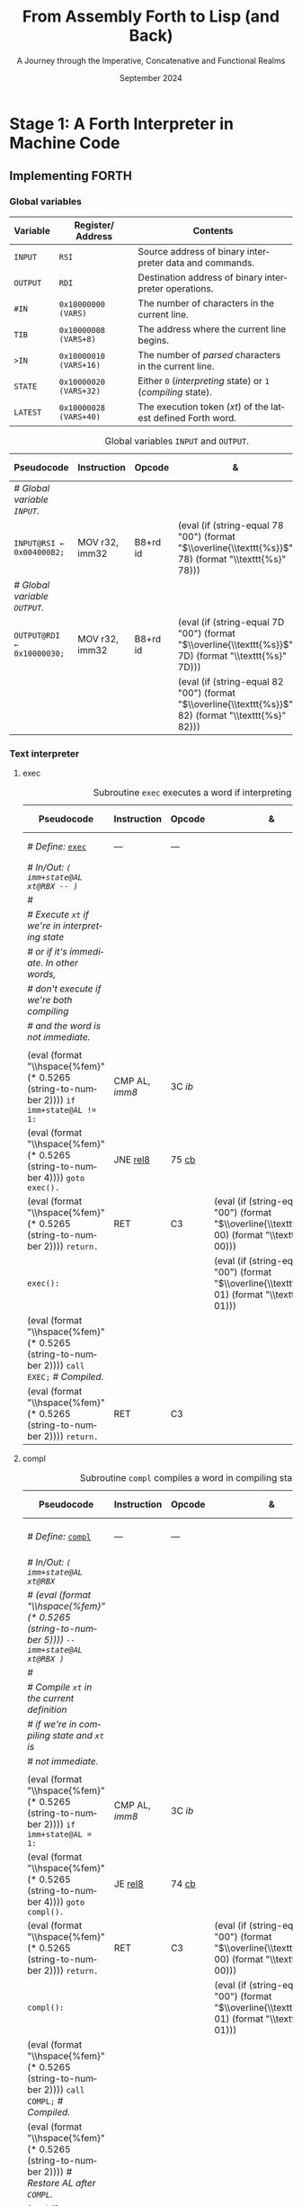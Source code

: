 #+TITLE: From Assembly Forth to Lisp (and Back)
#+SUBTITLE: A Journey through the Imperative, Concatenative and Functional Realms
#+DATE: September 2024
#+AUTHOR: Andrei Dorian Duma
#+EMAIL: andrei-dorian.duma@s.unibuc.ro
#+LANGUAGE: en
#+SELECT_TAGS: export
#+EXCLUDE_TAGS: noexport
#+CREATOR: Emacs 29.2 (Org mode 9.6.15)

#+BIBLIOGRAPHY: references.bib
#+CITE_EXPORT:

#+OPTIONS: ':nil *:t -:t ::t <:t H:3 \n:nil ^:{} arch:headline
#+OPTIONS: author:nil broken-links:nil c:nil creator:nil
#+OPTIONS: d:(not "LOGBOOK") date:t e:t email:nil f:t inline:t num:t
#+OPTIONS: p:nil pri:nil prop:nil stat:t tags:t tasks:t tex:t
#+OPTIONS: timestamp:t title:t toc:nil todo:t |:t

#+STARTUP: logdrawer

#+LATEX_CLASS: article
#+LATEX_CLASS_OPTIONS: [a4paper,8pt]
#+LATEX_HEADER: \usepackage[margin=1in]{geometry}
#+LATEX_HEADER_EXTRA:
#+DESCRIPTION:
#+KEYWORDS:
#+SUBTITLE:
#+LATEX_ENGRAVED_THEME:
#+LATEX_COMPILER: pdflatex

# --- Nice author line ---
#+LATEX_HEADER: \usepackage{authblk}
#+LATEX_HEADER: \author[1]{Andrei Dorian Duma\thanks{andrei-dorian.duma@s.unibuc.ro}}
#+LATEX_HEADER: \affil[1]{Master of Distributed Systems}

# --- Allow hiding table columns in the LaTeX export
#+LATEX_HEADER: \usepackage{array}
#+LATEX_HEADER: \newcolumntype{H}{>{\setbox0=\hbox\bgroup}c<{\egroup}@{}}

#+LATEX_HEADER: \usepackage{unicode-math}

# --- Indentation helper macros.
#+MACRO: t   \hspace{1em}  # TODO: rewrite this one to use {{{c(x)}}}.
#+MACRO: i   (eval (format "\\hspace{%sem}" $1))
#+MACRO: c   (eval (format "\\hspace{%fem}" (* 0.5265 (string-to-number $1))))

# --- Byte annotation macros.
#+MACRO: modrm   ~$1~​$^{\text{\tiny ModR/M}}_{\text{\tiny $2·$3·$4}}$
#+MACRO:   sib   ~$1~​$^{\text{\tiny    SIB}}_{\text{\tiny $1·$2·$3}}$
#+MACRO: offset  _~$1~_​$_{\text{\tiny $2}}$
#+MACRO: displ   $^{\text{\tiny +}}$​_~$1~_

# --- Byte interpreter macros.
#+MACRO: define  ~[99~ $^{d}$​~$1~ _~$2~_​~]~
#+MACRO: compile ~[99~ $^{c}$​~$1~​$_{$2}$​~]~
#+MACRO: execute ~[99~ $^{e}$​~$1~​$_{$2}$​~]~

# -- Other annotation macros.
#+MACRO: addr     (eval (if (string-equal $1 "00") (format "$\\overline{\\texttt{%s}}$" $1) (format "\\texttt{%s}" $1)))
#+MACRO: unsigned $^{u}$

# Additional options are set in `.dir-locals.el`.


# Don't show abstract for now.
# #+begin_abstract
# In this thesis we explore the process of implementing a high-level
# programming language, beginning with only a limited set of
# foundational elements: the =x86_64= architecture, several simple Linux
# system calls, the GNU Assembler and the shell. We are interested in
# how the level of abstraction is progressively increased by defining
# higher-level linguistic constructs in terms of more primitive
# ones. The approach will be pedagogical, favoring implementation
# choices that are clear and understandable.

# Our final goal is implementing a usable high-level language in the
# LISP family, which we will call /quectoLISP/ (following the tradition
# of prefixing names of small languages with SI submultiples). We
# accomplish this in three stages. First, we write (in assembly) a
# threaded interpreter for /quectoFORTH/, a small language inheriting
# from Chuck Moore's Forth. Then, using this interpreter, we implement a
# simple /quectoLISP/ interpreter providing the most useful language
# features. Finally, we write a /quectoLISP/ compiler in /quectoLISP/
# itself, running it in the stage-two interpreter. This compiler emits
# =x86_64= assembly and becomes self-hosted, being able to compile
# itself.
# #+end_abstract
# \clearpage

# Don't show TOC for now.
# #+TOC: headlines 2
# \clearpage


* Introduction                                                     :noexport:

** Our Objectives

#+begin_comment
What are the objectives of this thesis?
- Learn low-level processor programming, interpreter & compiler
  design.
- Understand how high-level languages are translated all the way to
  machine code; understand all intermediate steps.
- Find a short(est) path to high-level programming from nothing but
  machine code and Linux system calls.
#+end_comment


** An Incremental Approach

#+begin_comment
Why this approach?
- Reference inspiration paper: "An incremental approach to compiler
  construction".
#+end_comment


* Stage 1: A Forth Interpreter in Machine Code

** The =x86-64= Architecture                                       :noexport:

#+CAPTION: Instruction prefixes.
#+LABEL: tbl:instruction-prefixes
| Prefix                | Hex |
|-----------------------+-----|
| REPNE/REPNZ           | F2  |
| REP, REPE/REPZ        | F3  |
| Operand-size override | 66  |
| Address-size override | 67  |

#+CAPTION: Useful =x86-64= instructions.
#+LABEL: tbl:instructions
| Mnemonic | Opcode (hex) |
|----------+--------------|
| CALL     | =E8=         |
|          | =FF=         |


** The Linux Environment                                           :noexport:

*** Linux System Calls

#+CAPTION: Calling convention for Linux system calls under =x86-64=.
#+LABEL: tbl:syscall-calling-convention
|------------+---------------------------------------------------------------------|
| *Register* | *Usage*                                                             |
|------------+---------------------------------------------------------------------|
| RAX        | Syscall number (the identifier of the system call being requested). |
|------------+---------------------------------------------------------------------|
| RDI        | First argument to the syscall.                                      |
| RSI        | Second argument to the syscall.                                     |
| RDX        | Third argument to the syscall.                                      |
| R10        | Fourth argument to the syscall.                                     |
| R8         | Fifth argument to the syscall.                                      |
| R9         | Sixth argument to the syscall.                                      |
|------------+---------------------------------------------------------------------|

#+CAPTION: Linux system calls used in this Forth implementation.
#+LABEL: tbl:syscalls
| *Syscall* | *Name* | *RAX*  | *RDI*               | *RSI*             | *RDX*          |
|-----------+--------+--------+---------------------+-------------------+----------------|
|         0 | read   | =0x00= | =unsigned int fd=   | =char *buf=       | =size_t count= |
|         1 | write  | =0x01= | =unsigned int fd=   | =const char *buf= | =size_t count= |
|        12 | brk    | =0x0C= | =unsigned long brk= | –                 | –              |
|        60 | exit   | =0x3C= | =int error_code=    | –                 | –              |


*** ELF: The _E_​xecutable _F_​ile _F_​ormat

**** ELF File Header

#+CAPTION: ELF file header for an =x86-64= Linux executable.
#+LABEL: tbl:elf-file-header
|---------------------------+----------------------------------------------------------------------------------|
| ~7F 45 4C 46 ·· ·· ·· ··~ | ~e_ident[EI_MAG]~: ELF magic number.                                             |
| ~·· ·· ·· ·· 02 ·· ·· ··~ | ~e_ident[EI_CLASS]~: =1= → 32-bit, _=2= → 64-bit_.                               |
| ~·· ·· ·· ·· ·· 01 ·· ··~ | ~e_ident[EI_DATA]~: _=1= → little-endian_, =2= → big-endian.                     |
| ~·· ·· ·· ·· ·· ·· 01 ··~ | ~e_ident[EI_VERSION]~: ELF header version; must be =1=.                          |
| ~·· ·· ·· ·· ·· ·· ·· 00~ | ~e_ident[EI_OSABI]~: Target OS ABI; =ELFOSABI_NONE= (=0=) is fine for Linux.     |
|---------------------------+----------------------------------------------------------------------------------|
| ~00 ·· ·· ·· ·· ·· ·· ··~ | ~e_ident[EI_ABIVERSION]~: ABI version; should be =0= for Linux.                  |
| ~·· 00 00 00 00 00 00 00~ | ~e_ident[EI_PAD]~: Padding; unused; should be =0=.                               |
|---------------------------+----------------------------------------------------------------------------------|
| ~02 00 ·· ·· ·· ·· ·· ··~ | ~e_type~: Object file type; =2= → executable.                                    |
| ~·· ·· 3E 00 ·· ·· ·· ··~ | ~e_machine~: Instruction set architecture; =0x03= → =x86=, _=0x3E= → =x86-64=_.  |
| ~·· ·· ·· ·· 01 00 00 00~ | ~e_version~: ELF identification version; must be =1=.                            |
|---------------------------+----------------------------------------------------------------------------------|
| ~78 00 40 00 00 00 00 00~ | ~e_entry~: Memory address of entry point (where process starts).                 |
| ~40 00 00 00 00 00 00 00~ | ~e_phoff~: File offset of program headers; =0x34= → =32-bit=, _=0x40= → 64-bit_. |
| ~00 00 00 00 00 00 00 00~ | ~e_shoff~: File offset section headers.                                          |
|---------------------------+----------------------------------------------------------------------------------|
| ~00 00 00 00 ·· ·· ·· ··~ | ~e_flags~: 0 for the =x86-64= architecture.                                      |
| ~·· ·· ·· ·· 40 00 ·· ··~ | ~e_ehsize~: Size of this header; =0x34= → 32-bit, _=0x40= → 64-bit_.             |
| ~·· ·· ·· ·· ·· ·· 38 00~ | ~e_phentsize~: Size of each program header; =0x20= → 32-bit, _=0x38= → 64-bit_.  |
|---------------------------+----------------------------------------------------------------------------------|
| ~01 00 ·· ·· ·· ·· ·· ··~ | ~e_phnum~: Number of program headers; here =1=.                                  |
| ~·· ·· 40 00 ·· ·· ·· ··~ | ~e_shentsize~: Size of each section header; =0x28= → 32-bit, _=0x40= → 64-bit_.  |
| ~·· ·· ·· ·· 00 00 ·· ··~ | ~e_shnum~: Number of section headers; here =0=.                                  |
| ~·· ·· ·· ·· ·· ·· 00 00~ | ~e_shstrndx~: Index of section header containing section names; doesn't apply.   |
|---------------------------+----------------------------------------------------------------------------------|

**** ELF Program Header

#+CAPTION: ELF program header.
#+LABEL: tbl:elf-program-header
|---------------------------+------------------------------------------------------------------------------|
| ~01 00 00 00 ·· ·· ·· ··~ | ~p_type~: Segment type; =1= → loadable.                                      |
| ~·· ·· ·· ·· 07 00 00 00~ | ~p_flags~: Segment-wise permissions; _1 → execute_, _2 → write_, _4 → read_. |
| ~00 00 00 00 00 00 00 00~ | ~p_offset~: Offset of segment in file; we load the whole file, so =0=.       |
| ~00 00 40 00 00 00 00 00~ | ~p_vaddr~: Virtual address of segment in memory; =0x400000= on =x86-64=.     |
| ~00 00 00 00 00 00 00 00~ | ~p_paddr~: Only used on systems where physical address is relevant.          |
| ~02 1E 01 00 00 00 00 00~ | ~p_filesz~: Size of the segment in the file image (=TODO=).                  |
| ~00 00 C0 7F 00 00 00 00~ | ~p_memsz~: Size of the segment in memory (>= =p_filesz=).                    |
| ~00 10 00 00 00 00 00 00~ | ~p_align~: Align segment to =x86-64= page size (4096 or =0x1000=).           |
|---------------------------+------------------------------------------------------------------------------|


** Implementing FORTH

:LOGBOOK:
- Note taken on [2024-07-27 Sat 13:49] \\
  Maybe collect all global variables in one place?
- Note taken on [2024-07-29 Mon 10:23] \\
  Maybe rename ~Head~ to ~DEFN~ (to resemble ~COMPL~)?
:END:

*** Global variables

| *Variable* | *Register*​/​*Address*   | *Contents*                                                    |
|------------+------------------------+---------------------------------------------------------------|
| ~INPUT~    | ~RSI~                  | Source address of binary interpreter data and commands.       |
| ~OUTPUT~   | ~RDI~                  | Destination address of binary interpreter operations.         |
| ~#IN~      | ~0x10000000 (VARS)~    | The number of characters in the current line.                 |
| ~TIB~      | ~0x10000008 (VARS+8)~  | The address where the current line begins.                    |
| ~>IN~      | ~0x10000010 (VARS+16)~ | The number of /parsed/ characters in the current line.        |
| ~STATE~    | ~0x10000020 (VARS+32)~ | Either ~0~ (/interpreting/ state) or ~1~ (/compiling/ state). |
| ~LATEST~   | ~0x10000028 (VARS+40)~ | The execution token (/xt/) of the latest defined Forth word.  |


#+CAPTION: Global variables =INPUT= and =OUTPUT=.
#+LABEL: tbl:forth:globals
#+ATTR_LATEX: :align l|ll|l|l
| *Pseudocode*                  | *Instruction*  | *Opcode* | *&*            | *Machine code*       |
|-------------------------------+----------------+----------+----------------+----------------------|
| /# Global variable ~INPUT~./  |                |          |                |                      |
| ~INPUT@RSI ← 0x004000B2;~     | MOV r32, imm32 | B8+rd id | {{{addr(78)}}} | ~BE~ /~B2 00 40 00~/ |
| /# Global variable ~OUTPUT~./ |                |          |                |                      |
| ~OUTPUT@RDI ← 0x10000030;~    | MOV r32, imm32 | B8+rd id | {{{addr(7D)}}} | ~BF~ /~30 00 00 10~/ |
|                               |                |          | {{{addr(82)}}} |                      |


*** Binary interpreter                                             :noexport:

#+CAPTION: The binary interpreter routine and loop.
#+LABEL: tbl:forth:bi
#+ATTR_LATEX: :align l|ll|l|lH
| *Pseudocode*                                  | *Instruction*  | *Opcode*    | *&*            | *Machine code*                          | *Intention*             |
|-----------------------------------------------+----------------+-------------+----------------+-----------------------------------------+-------------------------|
| ~_bi:~                                        |                |             | {{{addr(82)}}} |                                         |                         |
| {{{i(1)}}} /# Loop the binary interpreter./   |                |             |                |                                         |                         |
| {{{i(1)}}} ~call bi().~                       | CALL rel32     | E8 cb[fn:1] |                | ~E8~ {{{offset(02 00 00 00,89-87)}}}    | call bi()               |
| {{{i(1)}}} ~goto _bi.~                        | JMP rel8       | EB cb       | {{{addr(87)}}} | ~EB~ {{{offset(F9,82-89)}}}             | jump _bi                |
| ~bi():~                                       |                |             | {{{addr(89)}}} |                                         |                         |
| {{{i(1)}}} /# Read next byte from ~INPUT~./   |                |             |                |                                         |                         |
| {{{i(1)}}} ~chr@AL ← [INPUT@RSI++];~          | LODS m8        | AC          |                | ~AC~                                    | al = [rsi++]            |
| {{{i(1)}}} /# Does it start a command?/       |                |             |                |                                         |                         |
| {{{i(1)}}} ~if chr@AL = 0x99:~                | CMP AL, imm8   | 3C ib       |                | ~3C~ /~99~/                             | cmp al, 99(command)     |
| {{{i(2)}}}     ~goto _command.~               | JE rel8        | 74 cb       |                | ~74~ {{{offset(02,90-8E)}}}             | jump _command if ==     |
| {{{i(1)}}} /# If not, just copy the byte/     |                |             |                |                                         |                         |
| {{{i(1)}}} /# to ~OUTPUT~ and return./        |                |             |                |                                         |                         |
| {{{i(1)}}} ~[OUTPUT@RDI++] <- chr@AL;~        | STOS m8        | AA          | {{{addr(8E)}}} | ~AA~                                    | [rdi++] = al (xmit)     |
| {{{i(1)}}} ~return.~                          | RET            | C3          |                | ~C3~                                    | return                  |
| ~_command:~                                   |                |             | {{{addr(90)}}} |                                         |                         |
| {{{i(1)}}} /# Global variable ~LATEST~./      |                |             |                |                                         |                         |
| {{{i(1)}}} ~LATEST@RDX ← 0x10000028;~         | MOV r32, imm32 | B8+rd id    |                | ~BA~ /~28 00 00 10~/                    | rdx = Latest            |
| {{{i(1)}}} /# Read command argument./         |                |             |                |                                         |                         |
| {{{i(1)}}} ~arg@AL ← [INPUT@RSI++];~          | LODS m8        | AC          |                | ~AC~                                    | al = [rsi++] (argument) |
| {{{i(1)}}} /# Command type by argument:/      |                |             |                |                                         |                         |
| {{{i(1)}}} /# – ~0bx00xxxxx~: define;/        |                |             |                |                                         |                         |
| {{{i(1)}}} /# – ~0b011xxxxx~: compile;/       |                |             |                |                                         |                         |
| {{{i(1)}}} /# – ~0b111xxxxx~: execute./       |                |             |                |                                         |                         |
| {{{i(1)}}} ~if arg & 0b01100000 = 0:~         | TEST AL, imm8  | A8 ib       |                | ~A8~ /~60~/                             | al & 60(graphic)?       |
| {{{i(2)}}}     /# Define a new word./         |                |             |                |                                         |                         |
| {{{i(2)}}}     ~goto Head.~                   | JZ rel8        | 74 cb       |                | ~74~ {{{offset(31,CB-9A)}}}             | jump Head if zero       |
| {{{i(1)}}} /# Get latest dictionary entry./   |                |             | {{{addr(9A)}}} |                                         |                         |
| {{{i(1)}}} ~entry@RBX ← *LATEST;~             | MOV r64, r/m64 | REX.W 8B /r |                | ~48 8B~ {{{modrm(1A,00,011,010)}}}      | rbx = [rdx]             |
| ~_find1:~                                     |                |             | {{{addr(9D)}}} |                                         |                         |
| {{{i(1)}}} ~save arg@AL on the stack;~        | PUSH r64       | 50+rd       |                | ~50~                                    | push al                 |
| {{{i(1)}}} ~chr@AL &= 0b0111111;~             | AND AL, imm8   | 24 ib       |                | ~24 7F~                                 | al &= 7F                |
| {{{i(1)}}} ~if char@AL = [entry + 11]:~       | CMP r8, r/m8   | REX 3A /r   |                | ~3A 43~ {{{modrm(11,00,010,001)}}}      | cmp al, [rbx+11]        |
| {{{i(2)}}}     /# We found an entry whose/    |                |             |                |                                         |                         |
| {{{i(2)}}}     /# name begins with ~chr~./    |                |             |                |                                         |                         |
| {{{i(2)}}}     ~restore arg@AL;~              | POP r64        | 58+rd       |                | ~58~                                    | pop al                  |
| {{{i(2)}}}     ~goto _match.~                 | JE rel8        | 74 cb       |                | ~74~ {{{offset(06,AC-A6)}}}             | jump _match if ==       |
| {{{i(1)}}} /# Follow entry's link pointer/    |                |             | {{{addr(A6)}}} |                                         |                         |
| {{{i(1)}}} /# to previous entry and repeat./  |                |             |                |                                         |                         |
| {{{i(1)}}} ~entry ← [entry + 8];~             | MOV r64, r/m64 | REX.W 8B /r |                | ~48 8B~ {{{modrm(5B,01,011,011)}}} ~08~ | rbx = [rbx+8]           |
| {{{i(1)}}} ~goto _find1.~                     | JMP rel8       | EB cb       |                | ~EB~ {{{offset(F1,9D-AC)}}}             | jump _find1             |
| ~_match:~                                     |                |             | {{{addr(AC)}}} |                                         |                         |
| {{{i(1)}}} ~if arg & 0b1000000 = 0:~          | TEST AL, imm8  | A8 ib       |                | ~A8~ /~80~/                             | al & 80(exec) ?         |
| {{{i(2)}}}     /# Compile./                   |                |             |                |                                         |                         |
| {{{i(2)}}}     ~goto COMPL.~                  | JZ rel8        | 74 cb       |                | ~74~ {{{offset(09,B9-B0)}}}             | jump COMPL if zero      |
| {{{i(1)}}} /# Execute: jump to entry's code./ |                |             | {{{addr(B0)}}} |                                         |                         |
| {{{i(1)}}} ~goto [entry@RBX].~                | JMP r/m64      | REX FF /4   |                | ~FF~ {{{modrm(23,00,100,011)}}}         | jump [rbx] (exec)       |
|                                               |                |             | {{{addr(B2)}}} |                                         |                         |

**** COMPL                                                         :noexport:

#+CAPTION: =COMPL=, the FORTH compiler.
#+LABEL: tbl:forth:compl
#+ATTR_LATEX: :align l|ll|l|lH
| *Pseudocode*                                                                                | *Instruction* | *Opcode* | *&*            | *Machine code*                  | *Intention*                                        |
|---------------------------------------------------------------------------------------------+---------------+----------+----------------+---------------------------------+----------------------------------------------------|
| /# Define:/ _~COMPL~_                                                                       | ---           | ---      | {{{addr(B2)}}} | {{{define(99,43 4F 4D 50 4C)}}} | define COMPL                                       |
| /# In/Out:/ ~( xt@EBX -- )~                                                                 |               |          |                |                                 |                                                    |
|                                                                                             |               |          |                |                                 |                                                    |
| /# Generate a CALL instr. to ~OUTPUT~:/                                                     |               |          |                |                                 |                                                    |
| /# – instruction: CALL r/m64/                                                               |               |          |                |                                 |                                                    |
| /# – opcode: FF /2/                                                                         |               |          |                |                                 |                                                    |
| /#/                                                                                         |               |          |                |                                 |                                                    |
| /# Thus we generate code as follows:/                                                       |               |          |                |                                 |                                                    |
| /#/{{{c(2)}}}​~FF~ {{{modrm(14,00,010,100)}}} {{{sib(25,00,100,101)}}} _~??~ ~??~ ~??~ ~??~_ |               |          |                |                                 |                                                    |
|                                                                                             |               |          |                |                                 |                                                    |
| /# 1. Write opcode of CALL (0x99)./                                                         |               |          |                |                                 |                                                    |
| ~op@AL ← 0xFF;~                                                                             | MOV r8, imm8  | B0+rb ib | {{{addr(B9)}}} | ~B0~ /FF/                       | compile: call r/m64 (FF /2, 00 010 100, 00 100 101 |
| ~[OUTPUT@RDI++] ← op@AL;~                                                                   | STOS m8       | AA       |                | ~AA~                            |                                                    |
| /# 2. Write ModR/M byte (0x14)./                                                            |               |          |                |                                 |                                                    |
| ~modrm@AL ← 0x14;~                                                                          | MOV r8, imm8  | B0+rb ib |                | ~B0~ /14/                       | al = _                                             |
| ~[OUTPUT@RDI++] ← op@AL;~                                                                   | STOS m8       | AA       |                | ~AA~                            |                                                    |
| /# 3. Write SIB byte (0x25)./                                                               |               |          |                |                                 |                                                    |
| ~sib@AL ← 0x25;~                                                                            | MOV r8, imm8  | B0+rb ib |                | ~B0~ /25/                       | [rdi++] = al                                       |
| ~[OUTPUT@RDI++] ← op@AL;~                                                                   | STOS m8       | AA       |                | ~AA~                            |                                                    |
| /# 4. Write 4-byte code address./                                                           |               |          |                |                                 |                                                    |
| ~xt@EAX ← xt@EBX;~                                                                          | XCHG EAX, r32 | 90+rd    |                | ~93~                            | eax = ebx                                          |
| ~[OUTPUT@RDI++4] ← xt@EAX;~                                                                 | STOS m32      | AB       |                | ~AB~                            | [rdi(++4)] = eax                                   |
|                                                                                             |               |          |                |                                 |                                                    |
| ~return.~  /# From binary interpreter./                                                     | RET           | C3       |                | ~C3~                            | return                                             |
|                                                                                             |               |          | {{{addr(C5)}}} |                                 |                                                    |

**** Head                                                          :noexport:

#+CAPTION: Subroutine =Head= defines new words in the dictionary.
#+LABEL: tbl:forth:head
#+ATTR_LATEX: :align l|ll|l|lH
| *Pseudocode*                               | *Instruction*   | *Opcode*       | *&*            | *Machine code*                          | *Intention*   |
|--------------------------------------------+-----------------+----------------+----------------+-----------------------------------------+---------------|
| /# Define:/ _~Head~_                       | ---             | ---            | {{{addr(C5)}}} | {{{define(04,48 65 61 64)}}}            | define Head   |
| /# In/Out:/ ~( flag@AL -​- )~               |                 |                |                |                                         |               |
|                                            |                 |                |                |                                         |               |
| /# 16-bit align ~OUTPUT~./                 |                 |                |                |                                         |               |
| ~OUTPUT@RDI += 0x0F;~                      | ADD r/m64, imm8 | REX.W 83 /0 ib | {{{addr(CB)}}} | ~48 83~ {{{modrm(C7,11,000,111)}}} ~0F~ | rdi += 0F     |
| ~OUTPUT@RDI &= 0xF0;~                      | AND r/m64, imm8 | REX.W 83 /4 ib |                | ~48 83~ {{{modrm(E7,11,100,111)}}} ~F0~ | rdi &= F0     |
|                                            |                 |                |                |                                         |               |
| /# Fill the new dictionary entry:/         |                 |                |                |                                         |               |
|                                            |                 |                |                |                                         |               |
| /# 1. Set the _link field_, then set/      |                 |                |                |                                         |               |
| /#{{{c(3)}}}LATEST to the new entry./      |                 |                |                |                                         |               |
| ~latest@RCX ← [LATEST@RDX];~               | MOV r64, r/m64  | REX.W 8B /r    |                | ~48 8B~ {{{modrm(0A,00,001,010)}}}      | rcx = [rdx]   |
| ~[OUTPUT@RDI+8] ← latest@RCX;~             | MOV r/m64, r64  | REX.W 89 /r    |                | ~48 89~ {{{modrm(4F,01,001,111)}}} ~08~ | [rdi+8] = rcx |
| ~[LATEST@RDX] ← OUTPUT@RDI;~               | MOV r/m64, r64  | REX.W 89 /r    |                | ~48 89~ {{{modrm(3A,00,111,010)}}}      | [rdx] = rdi   |
|                                            |                 |                |                |                                         |               |
| /# 2. Set the _flag+length field_./        |                 |                |                |                                         |               |
| ~OUTPUT@RDI += 0x10;~                      | ADD r/m64, imm8 | REX.W 83 /0 ib |                | ~48 83~ {{{modrm(C7,11,000,111)}}} ~10~ | rdi += 10     |
| ~[OUTPUT@RDI++] ← flag@AL;~                | STOS m8         | AA             |                | ~AA~                                    | [rdi++] = al  |
|                                            |                 |                |                |                                         |               |
| /# 3. Extract name length from flag/       |                 |                |                |                                         |               |
| /#{{{c(3)}}}and copy _name field_./        |                 |                |                |                                         |               |
| ~flag@ECX ← flag@AL;~                      | XCHG EAX, r32   | 90+rd          |                | ~91~                                    | ecx = eax     |
| ~length@ECX ← flag@ECX & 0x1F;~            | AND r/m32, imm8 | 83 /4 ib       |                | ~83~ {{{modrm(E1,11,100,001)}}} ~1F~    | ecx &= 1F     |
| ~copy      length@ECX bytes~               |                 |                |                |                                         |               |
| {{{c(5)}}}​~from INPUT@RSI~                 |                 |                |                |                                         |               |
| {{{c(5)}}}​~to OUTPUT@RDI;~                 | REP MOVS m8, m8 | F3 A4          |                | ~F3 A4~                                 | copy Name     |
|                                            |                 |                |                |                                         |               |
| /# 4. Point _code field_ to the machine/   |                 |                |                |                                         |               |
| /#{{{c(3)}}}code that follows at ~INPUT~./ |                 |                |                |                                         |               |
| ~code@RCX ← [LATEST@RDX];~                 | MOV r64, r/m64  | REX.W 8B /r    |                | ~48 8B~ {{{modrm(0A,00,001,010)}}}      | rcx = [rdx]   |
| ~[code@RCX] ← INPUT@RDI;~                  | MOV r/m64, r64  | REX.W 89 /r    |                | ~48 89~ {{{modrm(39,00,111,001)}}}      | [rcx] = rdi   |
| ~return;~  /# From binary interpreter./    | RET             | C3             |                | ~C3~                                    | return        |


*** Subroutine BYE                                                 :noexport:

#+CAPTION: Subroutine ~BYE~ terminates the program by performing an ~exit~ syscall.
#+LABEL: tbl:forth:bye
#+ATTR_LATEX: :align l|ll|lH
| *Pseudocode*                       | *Instruction*  | *Opcode* | *Machine code*                  | *Intention*            |
|------------------------------------+----------------+----------+---------------------------------+------------------------|
| /# Define:/ _~BYE~_                | ---            | ---      | {{{define(03,42 59 45)}}}       | define BYE             |
| /# In/Out: ~( -​- )~/               |                |          |                                 |                        |
|                                    |                |          |                                 |                        |
| /# Goodbye, world (exit syscall)./ |                |          |                                 |                        |
| ~nr@RAX ← 0x3C;~  /# ~__NR_exit~./ | PUSH imm8      | 6A ib    | ~6A~ /~3C~/                     | rax = exit (no return) |
|                                    | POP            | 58+rd    | ~58~                            |                        |
| ~status@RDI ← 0;~                  | XOR r/m32, r32 | 31 /r    | ~31~ {{{modrm(FF,11,111,111)}}} | rdi = stat             |
| ~syscall exit(status@RDI).~        | SYSCALL        | 0F 05    | ~0F 05~                         | syscall                |
|                                    |                |          |                                 |                        |


*** Subroutine TYPE                                                :noexport:
:LOGBOOK:
- Note taken on [2024-07-29 Mon 13:19] \\
  Why not save ~RSI~ and ~RDI~ inside ~TYPE~ rather than at call sites?
:END:

#+CAPTION: Subroutine ~TYPE~ dumps a memory range to ~STDOUT~.
#+LABEL: tbl:forth:type
#+ATTR_LATEX: :align l|ll|l|lH
| *Pseudocode*                                     | *Instruction*   | *Opcode*    | *&*                  | *Machine code*                     | *Intention*           |
|--------------------------------------------------+-----------------+-------------+----------------------+------------------------------------+-----------------------|
| /# Define:/ _~TYPE~_                             | ---             | ---         |                      | {{{define(04,54 59 50 45)}}}       | define TYPE           |
| /# In/Out: ~( addr@RSI u@RDX~/                   |                 |             |                      |                                    |                       |
| /#{{{c(6)}}} ~-​- ?@RSI ?@RDI )~/                 |                 |             |                      |                                    |                       |
| /#/                                              |                 |             |                      |                                    |                       |
| /# Dump memory range ~[addr, addr+u)~./          |                 |             |                      |                                    |                       |
|                                                  |                 |             |                      |                                    |                       |
| {{{i(1)}}} ~fd@RDI ← 1;~ /# ~STDOUT_FILENO~./    | PUSH imm8       | 6A ib       |                      | ~6A~ /~01~/                        | rdi(fd) = stdout = 1  |
|                                                  | POP             | 58+rd       |                      | ~5F~                               |                       |
| ~_beg:~                                          |                 |             | {{{addr(00)}}}[fn:2] |                                    |                       |
| {{{i(1)}}} /# ~__NR_write~ is also 1./           |                 |             |                      |                                    |                       |
| {{{i(1)}}} ~nr@RAX ← fd@RDI;~                    | MOV r32, r/m32  | 8B /r       |                      | ~8B~ {{{modrm(C7,11,000,111)}}}    | rax = write = 1 = rdi |
| {{{i(1)}}} ~syscall write(fd@RDI,~               |                 |             |                      |                                    |                       |
| {{{i(1)}}}{{{c(14)}}}    ~addr@RSI,~             |                 |             |                      |                                    |                       |
| {{{i(1)}}}{{{c(14)}}}    ~u@RDX);~               | SYSCALL         | 0F 05       |                      | ~0F 05~                            | syscall               |
| {{{i(1)}}} ~if ret@RAX < 0:~                     | TEST r/m64, r64 | REX.W 85 /r |                      | ~48 85~ {{{modrm(C0,11,000,000)}}} | cmp rax, 0            |
| {{{i(2)}}} /# An error occured./                 |                 |             |                      |                                    |                       |
| {{{i(2)}}}     ~goto _end;~                      | JL rel8         | 7C cb       |                      | ~7C~ {{{offset(08,11-09)}}}        | +jump _end if <       |
| {{{i(1)}}} /# Advance by ~ret~ (printed) bytes./ |                 |             | {{{addr(09)}}}       |                                    |                       |
| {{{i(1)}}} ~addr@RSI += ret@RAX;~                | ADD r/m64, r64  | REX.W 01 /r |                      | ~48 01~ {{{modrm(C6,11,000,110)}}} | rsi(buf) += rax       |
| {{{i(1)}}} /# Fewer bytes left to print./        |                 |             |                      |                                    |                       |
| {{{i(1)}}} ~u@RDX -= ret@RAX;~                   | SUB r/m64, r64  | REX.W 29 /r |                      | ~48 29~ {{{modrm(C2,11,000,010)}}} | rdx(count) -= rax     |
| {{{i(1)}}} ~if count > 0:~                       |                 |             |                      |                                    |                       |
| {{{i(2)}}}     /# We still have bytes to print./ |                 |             |                      |                                    |                       |
| {{{i(2)}}}     ~goto _beg;~                      | JG rel8         | 7F cb       |                      | ~7F~ {{{offset(EF,00-11)}}}        | -jump _beg if >       |
| ~_end:~                                          |                 |             | {{{addr(11)}}}       |                                    |                       |
| {{{i(1)}}} ~return.~                             | RET             | C3          |                      | ~C3~                               | return                |


*** Debugging utilities                                            :noexport:

#+CAPTION: Subroutine ~dbg~ dumps the working memory to ~STDOUT~.
#+LABEL: tbl:forth:dbg
#+ATTR_LATEX: :align l|ll|lH
| *Pseudocode*                           | *Instruction*  | *Opcode* | *Machine code*            | *Intention* |
|----------------------------------------+----------------+----------+---------------------------+-------------|
| /# Define:/ _~dbg~_                    | ---            | ---      | {{{define(03,64 52 67)}}}​ | define dbg  |
| /# In/Out: ~( -​- )~/                   |                |          |                           |             |
| /#/                                    |                |          |                           |             |
| /# Dump the working memory./           |                |          |                           |             |
|                                        |                |          |                           |             |
| ~save INPUT@RSI on the stack;~         | PUSH r64       | 50+rd    | ~56~                      | push rsi    |
| ~save OUTPUT@RDI on the stack;~        | PUSH r64       | 50+rd    | ~57~                      | push rdi    |
| /# Dump memory contents using/         |                |          |                           |             |
| /# subroutine ~TYPE~./                 |                |          |                           |             |
| ~addr@RSI ← 0x0FFFFFE0;~               | MOV r32, imm32 | B8+rd id | ~BE~ /~E0 FF FF 0F~/      | rsi = addr  |
| ~u@RDX ← 0x0A00;~                      | MOV r32, imm32 | B8+rd id | ~BA~ /~00 0A 00 00~/      | rdx = u     |
| /# Compile a CALL to ~TYPE(addr, u)~./ |                |          |                           |             |
| ~TYPE();~  /# Compiled call./          | ---            | ---      | {{{compile(54,T)}}}       | Call TYPE   |
| /# Restore registers and return./      |                |          |                           |             |
| ~restore OUTPUT@RDI;~                  | POP r64        | 58+rd    | ~5F~                      | pop rdi     |
| ~restore INPUT@RSI;~                   | POP r64        | 58+rd    | ~5E~                      | pop rsi     |
| ~return.~                              | RET            | C3       | ~C3~                      | return      |
|                                        |                |          |                           |             |

#+CAPTION: Subroutine ~reg~ dumps the registers to ~STDOUT~.
#+LABEL: tbl:forth:reg
#+ATTR_LATEX: :align l|ll|lH
| *Pseudocode*                             | *Instruction*   | *Opcode*       | *Machine code*                        | *Intention*             |
|------------------------------------------+-----------------+----------------+---------------------------------------+-------------------------|
| /# Define:/ _~reg~_                      | ---             | ---            | {{{define(03,72 65 67)}}}             | define reg              |
| /# In/Out: ~( -​- )~/                     |                 |                |                                       |                         |
| /#/                                      |                 |                |                                       |                         |
| /# Dump the registers./                  |                 |                |                                       |                         |
|                                          |                 |                |                                       |                         |
| ~save INPUT@RSI;~                        | PUSH r64        | 50+rd          | ~56~                                  | push rsi                |
| ~save OUTPUT@RDI;~                       | PUSH r64        | 50+rd          | ~57~                                  | push rdi                |
|                                          |                 |                |                                       |                         |
| /# Push the 16 registers on the/         | PUSH r64        | REX 50+rd      | ~41 57~                               | push r15, rdi, r14, rsi |
| /# stack so that when printed/           | PUSH r64        | 50+rd          | ~57~                                  | push r13, rbp, r12, rsp |
| /# they're displayed like this:/         | PUSH r64        | REX 50+rd      | ~41 56~                               | push r11, rbx, r10, rdx |
| /#/                                      | PUSH r64        | 50+rd          | ~56~                                  | push r9 , rcx, r8 , rax |
| /#/{{{c(4)}}} ~·-----------·~            | PUSH r64        | REX 50+rd      | ~41 55~                               |                         |
| /#/{{{c(4)}}} ~¦~​{{{c(1)}}}​~R15 ¦ RDI ¦~ | PUSH r64        | 50+rd          | ~55~                                  |                         |
| /#/{{{c(4)}}} ~¦~​{{{c(1)}}}​~R14 ¦ RSI ¦~ | PUSH r64        | REX 50+rd      | ~41 54~                               |                         |
| /#/{{{c(4)}}} ~¦~​{{{c(1)}}}​~··· ¦ ··· ¦~ | PUSH r64        | 50+rd          | ~54~                                  |                         |
| /#/{{{c(4)}}} ~¦~​{{{c(2)}}}​~R8  ¦ RAX ¦~ | PUSH r64        | REX 50+rd      | ~41 53~                               |                         |
| /#/{{{c(4)}}} ~·-----------·~            | PUSH r64        | 50+rd          | ~53~                                  |                         |
|                                          | PUSH r64        | REX 50+rd      | ~41 52~                               |                         |
|                                          | PUSH r64        | 50+rd          | ~52~                                  |                         |
|                                          | PUSH r64        | REX 50+rd      | ~41 51~                               |                         |
|                                          | PUSH r64        | 50+rd          | ~51~                                  |                         |
|                                          | PUSH r64        | REX 50+rd      | ~41 50~                               |                         |
|                                          | PUSH r64        | 50+rd          | ~50~                                  |                         |
| /# Print top 128 stack bytes using/      |                 |                |                                       |                         |
| /# subroutine ~TYPE(addr, u)~./          |                 |                |                                       |                         |
| ~addr@RSI ← RSP;~                        | MOV r64, r/m64  | REX.W 8B /r    | ~48 8B~ {{{modrm(F4,11,110,100)}}}    | rsi = rsp               |
| ~u@RDX <- 0x80;~                         | MOV r32, imm32  | B8+rd id       | ~BA~ /~80 00 00 00~/                  | rdx = u                 |
| ~TYPE();~  /# Compiled call./            | ---             | ---            | {{{compile(54,T)}}}                   | Call TYPE               |
| /# Clean the stack./                     |                 |                |                                       |                         |
| ~pop 16 quads;~                          | SUB r/m64, imm8 | REX.W 83 /5 ib | ~48 83~ {{{modrm(EC,11,101,100)}}} 80 | rsp -= -80              |
| ~restore OUTPUT@RDI;~                    | POP r64         | 58+rd          | ~5F~                                  | pop rdi                 |
| ~restore INPUT@RSI;~                     | POP r64         | 58+rd          | ~5E~                                  | pop rsi                 |
| ~return.~                                | RET             | C3             | ~C3~                                  | return                  |
|                                          |                 |                |                                       |                         |


*** Text interpreter

# ============= TEXT INTERPRETER
#
# Standard Forth handles input one line at a time.
# SmithForth's text interpreter is a simple interpreter in the standard Forth style.
# SVAL (see standard Forth's EVALUATE) interprets each line.
# REFILL fetches a line of input, including its trailing LF, and sets the input source state.
#     10000000 #IN      cell contains #characters in the current line.
#     10000008 TIB      cell contains the address where the current line begins.
#     10000010 >IN      cell contains #characters in the current line that have been parsed.
#     10000020 STATE    cell contains 0(Interpreting) or 1(Compiling).
#     10000028 Latest   cell contains the execution token (xt) of the latest defined Forth word.
# In Forth, to parse is to remove from the input stream. As a line is parsed, [>IN] increases from 0 to [#IN].
# Forth's "parse area" is the part of the line not yet parsed.

**** REFILL                                                        :noexport:

#+CAPTION: Subroutine ~REFILL~ TODO.
#+LABEL: tbl:forth:refill
#+ATTR_LATEX: :align l|ll|l|lH
| *Pseudocode*                                     | *Instruction*      | *Opcode*         | *&*            | *Machine code*                                            | *Intention*      |
|--------------------------------------------------+--------------------+------------------+----------------+-----------------------------------------------------------+------------------|
| /# Define:/ _~REFILL~_                           | ---                | ---              |                | {{{define(06,52 45 46 49 4C 4C)}}}                        | define REFILL    |
| /# In/Out: ~( -​- )~/                             |                    |                  |                |                                                           |                  |
| /#/                                              |                    |                  |                |                                                           |                  |
| /# Advance ~TIB~ and ~#IN~ so/                   |                    |                  |                |                                                           |                  |
| /# that ~[TIB, #IN)~ contains/                   |                    |                  |                |                                                           |                  |
| /# a new line to be parsed./                     |                    |                  |                |                                                           |                  |
|                                                  |                    |                  |                |                                                           |                  |
| {{{i(1)}}} /# Base address of globals./          |                    |                  |                |                                                           |                  |
| {{{i(1)}}} ~VARS@R9 ← 0x10000000;~               | MOV r/m64, /imm32/ | REX.W C7 /​0 /id/ |                | ~49 C7~ {{{modrm(C1,11,000,001)}}} /~00 00 00 10~/        | r9 = VAR         |
|                                                  |                    |                  |                |                                                           |                  |
| {{{i(1)}}} /# Advance ~TIB~​ by ~#IN~./           |                    |                  |                |                                                           |                  |
| {{{i(1)}}} /#/                                   |                    |                  |                |                                                           |                  |
| {{{i(1)}}} /# Note:         ~#IN~ is ~VARS+0~,/  |                    |                  |                |                                                           |                  |
| {{{i(1)}}} /# {{{i(2.35)}}} ~TIB~ is ~VARS+8~,/  |                    |                  |                |                                                           |                  |
| {{{i(1)}}} /# {{{i(2.35)}}} ~>IN~ is ~VARS+16~./ |                    |                  |                |                                                           |                  |
| {{{i(1)}}} ~nIN@RAX ← [#IN];~                    | MOV r64, r/m64     | REX.W 8B /r      |                | ~49 8B~ {{{modrm(01,00,000,001)}}}                        | rax = [#IN]      |
| {{{i(1)}}} ~[TIB] += nIN@RAX;~                   | ADD r/m64, r64     | REX.W 01 /r      |                | ~49 01~ {{{modrm(41,01,000,001)}}} {{{displ(08)}}}        | [TIB] += rax     |
| {{{i(1)}}} /# Reset ~#IN~ and ~>IN~ to 0./       |                    |                  |                |                                                           |                  |
| {{{i(1)}}} ~[#IN] &= 0;~                         | AND r/m64, /imm8/  | REX.W 83 /​4 /ib/ |                | ~49 83~ {{{modrm(21,00,100,001)}}} /~00~/                 | [#IN] = 0        |
| {{{i(1)}}} ~[>IN] &= 0;~                         | AND r/m64, /imm8/  | REX.W 83 /​4 /ib/ |                | ~49 83~ {{{modrm(61,01,100,001)}}} {{{displ(10)}}} /~00~/ | [>IN] = 0        |
|                                                  |                    |                  |                |                                                           |                  |
| {{{i(1)}}} /# Advance ~#IN~ until just/          |                    |                  |                |                                                           |                  |
| {{{i(1)}}} /# after first ~LF~ character./       |                    |                  |                |                                                           |                  |
| ~_beg:~                                          |                    |                  | {{{addr(00)}}} |                                                           | _beg:            |
| {{{i(1)}}} ~[#IN]++;~                            | INC r/m64          | REX.W FF /0      |                | ~49 FF~ {{{modrm(01,00,000,001)}}}                        | [#IN]++          |
| {{{i(1)}}} ~RAX ← [TIB];~                        | MOV r64, r/m64     | REX.W 8B /r      |                | ~49 8B~ {{{modrm(41,01,000,001)}}} {{{displ(08)}}}        | rax = [TIB]      |
| {{{i(1)}}} ~RAX += [#IN];~                       | ADD r64, r/m64     | REX.W 03 /r      |                | ~49 03~ {{{modrm(01,00,000,001)}}}                        | rax += [#IN]     |
| {{{i(1)}}} /# Newline character?/                |                    |                  |                |                                                           |                  |
| {{{i(1)}}} ~if [RAX-1] != 0x0A:~                 | CMP r/m8, /imm8/   | 80 /​7 /ib/       |                | ~80~ {{{modrm(78,01,111,000)}}} {{{displ(FF)}}} /~0A~/    | cmp [rax-1], LF  |
| {{{i(2)}}}   ~goto _beg.~                        | JNE _rel8_         | 75 _cb_          |                | ~75~ {{{offset(F0,00-10)}}}                               | -jump _beg if != |
| {{{i(1)}}} ~return.~                             | RET                | C3               | {{{addr(10)}}} | ~C3~                                                      | return           |

**** seek                                                          :noexport:

#+CAPTION: Subroutine ~seek~ parses characters until it finds one in a given range.
#+LABEL: tbl:forth:seek
#+ATTR_LATEX: :align l|ll|l|lH
| *Pseudocode*                                  | *Instruction*      | *Opcode*         | *&*            | *Machine code*                                     | *Intention*                                 |
|-----------------------------------------------+--------------------+------------------+----------------+----------------------------------------------------+---------------------------------------------|
| /# Define:/ _~seek~_                          | ---                | ---              |                | {{{define(04,73 65 65 6B)}}}                       | define seek                                 |
| /# In/Out:    ~( low@CL high@DL~/             |                    |                  |                |                                                    |                                             |
| /# {{{c(8)}}} ​~"ccc"~/                        |                    |                  |                |                                                    |                                             |
| /# {{{c(5)}}}​ ~-​- FLAGS )~/                   |                    |                  |                |                                                    |                                             |
| /#/                                           |                    |                  |                |                                                    |                                             |
| /# Advance ~>IN~ until next/                  |                    |                  |                |                                                    |                                             |
| /# char is within ~[low, high)~/              |                    |                  |                |                                                    |                                             |
| /# or parse area is empty./                   |                    |                  |                |                                                    |                                             |
|                                               |                    |                  |                |                                                    |                                             |
| {{{c(2)}}} ~VARS@R9 ← 0x10000000;~            | MOV r/m64, /imm32/ | REX.W C7 /​0 /id/ |                | ~49 C7~ {{{modrm(C1,11,000,001)}}} /~00 00 00 10~/ | r9 = VAR                                    |
| {{{c(2)}}} ~high@DL -= low@CL;~               | SUB r8, r/m8       | 2A /r            |                | ~2A~ {{{modrm(D1,11,010,001)}}}                    | dl -= cl                                    |
| ~_beg:~                                       |                    |                  | {{{addr(00)}}} |                                                    | # _beg:  like WITHIN ( al cl dl -- eflags ) |
| {{{c(2)}}} /# Is parse area empty?/           |                    |                  |                |                                                    |                                             |
| {{{c(2)}}} ~RAX ← [>IN];~                     | MOV r64, r/m64     | REX.W 8B /r      |                | ~49 8B~ {{{modrm(41,01,000,001)}}} {{{displ(10)}}} | rax = [>IN]                                 |
| {{{c(2)}}} ~if RAX~ \ge{{{unsigned}}} ~[#IN]:~  | CMP r64, r/m64     | REX.W 3B /r      |                | ~49 3B~ {{{modrm(01,00,000,001)}}}                 | cmp rax, [#IN]                              |
| {{{c(4)}}}   ~goto _end.~                     | JAE _rel8_         | 73 _cb_          |                | ~73~ {{{offset(16,1F-09)}}}                        | +jump _end if U>=                           |
| {{{c(2)}}} /# Get current character./         |                    |                  | {{{addr(09)}}} |                                                    |                                             |
| {{{c(2)}}} ~RAX ← [TIB];~                     | MOV r64, r/m64     | REX.W 8B /r      |                | ~49 8B~ {{{modrm(41,01,000,001)}}} {{{displ(08)}}} | rax = [TIB]                                 |
| {{{c(2)}}} ~RAX += [>IN];~                    | ADD r64, r/m64     | REX.W 03 /r      |                | ~49 03~ {{{modrm(41,01,000,001)}}} {{{displ(10)}}} | rax += [>IN]                                |
| {{{c(2)}}} ~chr@AL ← [RAX];~                  | MOV r8, r/m8       | 8A /r            |                | ~8A~ {{{modrm(00,00,000,000)}}}                    | al = [rax]                                  |
| {{{c(2)}}} /# Is ~chr~ in ~[low, high)~?/     |                    |                  |                |                                                    |                                             |
| {{{c(2)}}} ~AL -= low@CL;~                    | SUB r8, r/m8       | 2A /r            |                | ~2A~ {{{modrm(C1,11,000,001)}}}                    | al -= cl                                    |
| {{{c(2)}}} ~if AL~ \lt{{{unsigned}}} ~high@DL:~ | CMP r8, r/m8       | 3A /r            |                | ~3A~ {{{modrm(C2,11,000,010)}}}                    | cmp al, dl                                  |
| {{{c(4)}}}   ~goto _end.~                     | JB _rel8_          | 72 _cb_          |                | ~72~ {{{offset(06,1F-19)}}}                        | +jump _end if U<                            |
| {{{c(2)}}} /# Go to next character./          |                    |                  | {{{addr(19)}}} |                                                    |                                             |
| {{{c(2)}}} ~[>IN]++;~                         | INC r/m64          | REX.W FF /0      |                | ~49 FF~ {{{modrm(41,01,000,001)}}} {{{displ(10)}}} | [>IN]++                                     |
| {{{c(2)}}} ~goto _beg.~                       | JMP _rel8_         | EB _cb_          |                | ~EB~ {{{offset(E1,00-1F)}}}                        | -jump _beg                                  |
| ~_end:~                                       |                    |                  | {{{addr(1F)}}} |                                                    | # _end:                                     |
| {{{c(2)}}} ~return.~                          | RET                | C3               |                | ~C3~                                               | return                                      |

**** PARSE                                                         :noexport:

#+CAPTION: Subroutine ~PARSE~ returns the address and size of a newly parsed string.
#+LABEL: tbl:forth:parse
#+ATTR_LATEX: :align l|ll|l|lH
| *Pseudocode*                               | *Instruction*      | *Opcode*         | *&*            | *Machine code*                                     | *Intention*                                                                         |
|--------------------------------------------+--------------------+------------------+----------------+----------------------------------------------------+-------------------------------------------------------------------------------------|
| /# Define:/ _~PARSE~_                      | ---                | ---              |                | {{{define(04,50 41 52 53 45)}}}                    | define PARSE                                                                        |
| /# In/Out:    ~( low@CL high@DL~/          |                    |                  |                |                                                    |                                                                                     |
| /# {{{c(8)}}} ​~"ccc<char>"~/               |                    |                  |                |                                                    |                                                                                     |
| /# {{{c(5)}}}​ ~-​- addr@RBP u@RAX )~/       |                    |                  |                |                                                    |                                                                                     |
| /#/                                        |                    |                  |                |                                                    |                                                                                     |
| /# *TODO*:/                                |                    |                  |                |                                                    |                                                                                     |
| /# -- addr: where ccc begins/              |                    |                  |                |                                                    |                                                                                     |
| /# -- u: length of ccc/                    |                    |                  |                |                                                    |                                                                                     |
|                                            |                    |                  |                |                                                    |                                                                                     |
| {{{c( 2)}}} ~VARS@R9 ← 0x10000000;~        | MOV r/m64, /imm32/ | REX.W C7 /​​0 /id/ |                | ~49 C7~ {{{modrm(C1,11,000,001)}}} /~00 00 00 10~/ | r9 = VAR                                                                            |
| {{{c( 2)}}} ~start@RBP ← [>IN];~           | MOV r64, r/m64     | REX.W 8B /r      |                | ~49 8B~ {{{modrm(69,01,101,001)}}} {{{displ(10)}}} | rbp = [>IN]                                                                         |
| {{{c( 2)}}} /# Compile a call to ~seek()~/ |                    |                  |                |                                                    |                                                                                     |
| {{{c( 2)}}} /# that advances ~>IN~./       |                    |                  |                |                                                    |                                                                                     |
| {{{c( 2)}}} ~seek();~  /# Compiled call./  | ---                | ---              |                | {{{compile(73,s)}}}                                | Call seek  (parse until 1st instance within [cl, dl) is parsed or parse area empty) |
| {{{c( 2)}}} ~end@RAX ← [>IN];~             | MOV r64, r/m64     | REX.W 8B /r      |                | ~49 8B~ {{{modrm(41,01,000,001)}}} {{{displ(10)}}} | rax = [>IN]                                                                         |
| {{{c( 2)}}} /# Did ~seek()~ encounter the/ |                    |                  |                |                                                    |                                                                                     |
| {{{c( 2)}}} /# end of the parse area?/     |                    |                  |                |                                                    |                                                                                     |
| {{{c( 2)}}} ~if parse area empty:~         |                    |                  |                |                                                    |                                                                                     |
| {{{c( 4)}}}   ~goto _end.~                 | JAE _rel8_         | 73 _cb_          |                | ~73~ {{{offset(04,04-00)}}}                        | +jump _end if U>=                                                                   |
| {{{c( 2)}}} ~[>IN]++;~  /# ???/            | INC r/m64          | REX.W FF /0      | {{{addr(00)}}} | ~49 FF~ {{{modrm(41,01,000,001)}}} {{{displ(10)}}} | [>IN]++                                                                             |
| ~_end:~                                    |                    |                  | {{{addr(04)}}} |                                                    | # _end:                                                                             |
| {{{c( 2)}}} /# Compute address and/        |                    |                  |                |                                                    |                                                                                     |
| {{{c( 2)}}} /# size of parsed input./      |                    |                  |                |                                                    |                                                                                     |
| {{{c( 2)}}} ~u@RAX = end@RAX~              |                    |                  |                |                                                    |                                                                                     |
| {{{c( 8)}}}       ~- start@RBP;~           | SUB r/m64, r64     | REX.W 29 /r      |                | ~48 29~ {{{modrm(E8,11,101,000)}}}                 | rax -= rbp                                                                          |
| {{{c( 2)}}} ~addr@RBP = bgn@RBP~           | ADD r64, r/m64     | REX.W 03 /r      |                | ~49 03~ {{{modrm(69,01,101,001)}}} {{{displ(08)}}} | rbp += [TIB]                                                                        |
| {{{c(11)}}}          ~+ [TIB];~            |                    |                  |                |                                                    |                                                                                     |
| {{{c( 2)}}} ~return.~                      | RET                | C3               |                | ~C3~                                               | return                                                                              |

**** pname                                                         :noexport:

#+CAPTION: Subroutine ~pname~ TODO.
#+LABEL: tbl:forth:pname
#+ATTR_LATEX: :align l|ll|lH
| *Pseudocode*                            | *Instruction*  | *Opcode*   | *Machine code*                  | *Intention*            |
|-----------------------------------------+----------------+------------+---------------------------------+------------------------|
| /# Define:/ _~pname~_                   | ---            | ---        | {{{define(05,70 6E 61 6D 65)}}} | define pname           |
| /# In/Out:    ~( "<spaces>ccc<space>"~/ |                |            |                                 |                        |
| /# {{{c(6)}}}​ ~-​- addr@RBP u@RAX )~/    |                |            |                                 |                        |
| /#/                                     |                |            |                                 |                        |
| /# *TODO*: PARSE-NAME???/               |                |            |                                 |                        |
| /# -- addr: where ccc begins/           |                |            |                                 |                        |
| /# -- u: length of ccc/                 |                |            |                                 |                        |
|                                         |                |            |                                 |                        |
| ~low@CL ← 0x21;~   /# ??/               | MOV r8, /imm8/ | B0+rb /ib/ | ~B1~ /~21~/                     |                        |
| ~high@DL ← 0x7F;~  /# ??/               | MOV r8, /imm8/ | B0+rb /ib/ | ~B2~ /~7F~/                     | (cl, dl) = (BL+1, ...) |
| ~seek();~  /# Compiled call./           | ---            | ---        | {{{compile(73,s)}}}             | Call seek              |
| ~low@CL ← 0x7F;~                        | MOV r8, /imm8/ | B0+rb /ib/ | ~B1~ /~7F~/                     |                        |
| ~high@DL ← 0x21;~                       | MOV r8, /imm8/ | B0+rb /ib/ | ~B2~ /~21~/                     | (cl, dl) = (..., BL+1) |
| ~PARSE();~  /# Compiled call./          |                |            | {{{compile(50,P)}}}             | Call PARSE             |
| ~return.~                               | RET            | C3         | ~C3~                            | return                 |

**** [                                                             :noexport:

#+CAPTION: Subroutine ~'['~ changes Forth's ~STATE~ to interpreting.
#+LABEL: tbl:forth:lbracket
#+ATTR_LATEX: :align l|ll|lH
| *Pseudocode*                      | *Instruction* | *Opcode* | *Machine code*                                                                    | *Intention*          |
|-----------------------------------+---------------+----------+-----------------------------------------------------------------------------------+----------------------|
| /# Define immediate:/ _~[~_       | ---           | ---      | {{{define(81,5B)}}}                                                               | define [             |
| /# In/Out:    ~( -​- )~/           |               |          |                                                                                   |                      |
| /#/                               |               |          |                                                                                   |                      |
| /# Switch to interpreting state./ |               |          |                                                                                   |                      |
|                                   |               |          |                                                                                   |                      |
| /# Set STATE to 0./               |               |          |                                                                                   |                      |
| ~push 0;~                         | PUSH /imm8/   | 6A /ib/  | ~6A~ /~00~/                                                                       | push 0(Interpreting) |
| ~[STATE] ← pop;~                  | POP r/m64     | 8F /0    | ~8F~ {{{modrm(04,00,000,100)}}} {{{sib(25,00,100,101)}}} {{{displ(20 00 00 10)}}} | pop [STATE]          |
| ~return.~                         | RET           | C3       | ~C3~                                                                              | return               |

**** ]                                                             :noexport:

#+CAPTION: Subroutine ~']'~ changes Forth's ~STATE~ to compiling.
#+LABEL: tbl:forth:rbracket
#+ATTR_LATEX: :align l|ll|lH
| *Pseudocode*                   | *Instruction* | *Opcode* | *Machine code*                                                                    | *Intention*       |
|--------------------------------+---------------+----------+-----------------------------------------------------------------------------------+-------------------|
| /# Define:/ _~]~_              | ---           | ---      | {{{define(01,5D)}}}                                                               | define ]          |
| /# In/Out: ~( -​- )~/           |               |          |                                                                                   |                   |
| /#/                            |               |          |                                                                                   |                   |
| /# Switch to compiling state./ |               |          |                                                                                   |                   |
|                                |               |          |                                                                                   |                   |
| /# Set STATE to 1./            |               |          |                                                                                   |                   |
| ~push 1;~                      | PUSH /imm8/   | 6A /ib/  | ~6A~ /~01~/                                                                       | push 1(Compiling) |
| ~[STATE] ← pop;~               | POP r/m64     | 8F /0    | ~8F~ {{{modrm(04,00,000,100)}}} {{{sib(25,00,100,101)}}} {{{displ(20 00 00 10)}}} | pop [STATE]       |
| ~return.~                      | RET           | C3       | ~C3~                                                                              | return            |

**** \                                                             :noexport:

#+CAPTION: Subroutine ~'\'~ implements line comments.
#+LABEL: tbl:forth:backslash
#+ATTR_LATEX: :align l|ll|lH
| *Pseudocode*                    | *Instruction*  | *Opcode*    | *Machine code*                                                                       | *Intention* |
|---------------------------------+----------------+-------------+--------------------------------------------------------------------------------------+-------------|
| /# Define immediate:/ _~\~_     | ---            | ---         | {{{define(81,5C)}}}                                                                  | define \    |
| /# In/Out: ~( "ccc<eol>" -​- )~/ |                |             |                                                                                      |             |
| /#/                             |                |             |                                                                                      |             |
| /# Consumes all characters/     |                |             |                                                                                      |             |
| /# left on the current line./   |                |             |                                                                                      |             |
|                                 |                |             |                                                                                      |             |
| ~RAX ← [#IN];~                  | MOV r64, r/m64 | REX.W 8B /r | ~48 8B~ {{{modrm(04,00,000,100)}}} {{{sib(25,00,100,101)}}} {{{displ(00 00 00 10)}}} | rax = [#IN] |
| ~[>IN] ← RAX;~                  | MOV r/m64, r64 | REX.W 89 /r | ~48 89~ {{{modrm(04,00,000,100)}}} {{{sib(25,00,100,101)}}} {{{displ(10 00 00 10)}}} | [>IN] = rax |
| ~return.~                       | RET            | C3          | ~C3~                                                                                 | return      |

**** (                                                             :noexport:

#+CAPTION: Subroutine ~'('~ implements inline comments (ending with a corresponding ~')'~).
#+LABEL: tbl:forth:lparen
#+ATTR_LATEX: :align l|ll|lH
| *Pseudocode*                               | *Instruction*  | *Opcode*   | *Machine code*      | *Intention*                                                                 |
|--------------------------------------------+----------------+------------+---------------------+-----------------------------------------------------------------------------|
| /# Define immediate:/ _~(~_                | ---            | ---        | {{{define(81,28)}}} | define (                                                                    |
| /# In/Out: ~( "ccc<rparen>" -​- )~/         |                |            |                     |                                                                             |
| /#/                                        |                |            |                     |                                                                             |
| /# Consume characters until a ')' occurs./ |                |            |                     |                                                                             |
|                                            |                |            |                     |                                                                             |
| ~low@CL ← ')';~                            | MOV r8, /imm8/ | B0+rb /ib/ | ~B1~ /~29~/         |                                                                             |
| ~high@DL ← ')' + 1;~                       | MOV r8, /imm8/ | B0+rb /ib/ | ~B2~ /~2A~/         | (cl, dl) = (RP, RP+1)                                                       |
| ~PARSE();~  /# Compiled call./             | ---            | ---        | {{{compile(50,P)}}} | Call PARSE            Forth 2012 implies comment ends at rparen or newline. |
| ~return.~                                  | RET            | C3         | ~C3~                | return                                                                      |

**** :                                                             :noexport:

#+CAPTION: Subroutine ~:~ (colon) begins compiling a word after setting up its dictionary entry.
#+LABEL: tbl:forth:colon
#+ATTR_LATEX: :align l|ll|lH
| *Pseudocode*                              | *Instruction*     | *Opcode*          | *Machine code*                            | *Intention*                            |
|-------------------------------------------+-------------------+-------------------+-------------------------------------------+----------------------------------------|
| /# Define:/ _~':'~_                       | ---               | ---               | {{{define(01,3A)}}}                       | define :                               |
| /# In/Out: ~( "<spaces>ccc<space>" -​- )~/ |                   |                   |                                           |                                        |
| /#/                                       |                   |                   |                                           |                                        |
| /# *TODO*​/                                |                   |                   |                                           |                                        |
|                                           |                   |                   |                                           |                                        |
| /# TODO./                                 |                   |                   |                                           |                                        |
| ~pname();~  /# Compiled call./            | ---               | ---               | {{{compile(70,p)}}}                       | Call pname  (See Forth 2012 Table 2.1) |
| ~RSI ← RBP;~                              | MOV r/m64, r64    | REX.W 89 /r       | ~48 89~ {{{modrm(EE,11,101,110)}}}        | rsi = rbp                              |
| ~RDX ← LATEST;~                           | MOV r32, /imm32/  | B8+rd /id/        | ~BA~ /~28 00 00 10~/                      | rdx = Latest                           |
| ~Head();~  /# Compiled call./             | ---               | ---               | {{{compile(48,H)}}}                       | Call Head                              |
|                                           |                   |                   |                                           |                                        |
| /# Set the HIDDEN flag (~0x40~)/          |                   |                   |                                           |                                        |
| /# on the dictionary entry./              |                   |                   |                                           |                                        |
| ~RCX ← [RDX];~                            | MOV r64, r/m64    | REX.W 8B /r       | ~48 8B~ {{{modrm(0A,00,001,010)}}}        | rcx = [rdx]                            |
| ~RCX += 16;~                              | ADD r/m64, /imm8/ | 9REX.W 83 /​0 /ib/ | ~48 83~ {{{modrm(C1,11,000,001)}}} /~10~/ | rcx += 10                              |
| ~[RCX]~ \vert{}​~=~ ~0x40;~                      | OR r/m8, /imm8/   | 80 /​1 /ib/        | ~80~ {{{modrm(09,00,001,001)}}} /~40~/    | [rcx] ¦= 40 HIDDEN                     |
|                                           |                   |                   |                                           |                                        |
| /# Switch to compiling state./            |                   |                   |                                           |                                        |
| ~rbracket();~  /# Compiled call./         | ---               | ---               | {{{compile(5D,])}}}                       | Call ]                                 |
| ~return.~                                 | RET               | C3                | ~C3~                                      | return                                 |

**** ;                                                             :noexport:

#+CAPTION: Subroutine ~';'~ (semicolon) wraps up a colon definition and goes back to interpreting.
#+LABEL: tbl:forth:semicolon
#+ATTR_LATEX: :align l|ll|lH
| *Pseudocode*                              | *Instruction*     | *Opcode*         | *Machine code*                                              | *Intention*          |
|-------------------------------------------+-------------------+------------------+-------------------------------------------------------------+----------------------|
| /# Define immediate:/ _~;~_               | ---               | ---              | {{{define(81,3B)}}}                                         | define ;             |
| /# In/Out: ~( C: -​- )~/                   |                   |                  |                                                             |                      |
| /#/                                       |                   |                  |                                                             |                      |
| /# Finalize a colon definition and/       |                   |                  |                                                             |                      |
| /# switch back to interpreting state./    |                   |                  |                                                             |                      |
|                                           |                   |                  |                                                             |                      |
| /# Write a RET instr. to ~OUTPUT~./       |                   |                  |                                                             |                      |
| ~op@AL ← 0xC3;~  /# RET opcode./          | MOV r8, /imm8/    | B0+rb /ib/       | ~B0~ /~C3~/                                                 | al = opcode ret      |
| ~[OUTPUT@RDI++] ← op@AL;~                 | STOS m8           | AA               | ~AA~                                                        | [rdi++] = al         |
|                                           |                   |                  |                                                             |                      |
| /# Clear the HIDDEN flag (~0x40~)/        |                   |                  |                                                             |                      |
| /# on the dictionary entry./              |                   |                  |                                                             |                      |
| ~RCX ← [LATEST];~                         | MOV r64, r/m64    | REX.W 8B /r      | ~48 8B~ {{{modrm(0C,00,001,100)}}} {{{sib(25,00,100,101)}}} | rcx = [Latest]       |
|                                           |                   |                  | \hookrightarrow {{{c(2)}}} {{{displ(28 00 00 10)}}}         |                      |
| ~RCX += 0x10;~                            | ADD r/m64, /imm8/ | REX.W 83 /​0 /ib/ | ~48 83~ {{{modrm(C1,11,000,001)}}} /10/                     | rcx += 10            |
| ~[flagRCX] &= 0b10111111;~                | AND r/m8, /imm8/  | 80 /4 /ib/       | ~80~ {{{modrm(21,00,100,001)}}} /BF/                        | [rcx] &= BF(~HIDDEN) |
|                                           |                   |                  |                                                             |                      |
| /# Switch to interpreting state./         |                   |                  |                                                             |                      |
| ~lbracket();~  /# Compiled call./         |                   |                  | {{{compile(5B,[)}}}                                         | Call [               |
| ~return.~                                 | RET               | C3               | ~C3~                                                        | return               |

**** .                                                             :noexport:

#+CAPTION: Subroutine ~'.'~ TODO.
#+LABEL: tbl:forth:dot
#+ATTR_LATEX: :align l|ll|lH
| *Pseudocode*                     | *Instruction*     | *Opcode*         | *Machine code*                          | *Intention*  |
| /# Define:/ _~.~_                | ---               | ---              | {{{define(01,2E)}}}                     | define .     |
| /# In/Out: ~( chr -​- )~/         |                   |                  |                                         |              |
| /#/                              |                   |                  |                                         |              |
| /# Non-standard name for ~C,~./  |                   |                  |                                         |              |
| /#/                              |                   |                  |                                         |              |
| /# Pop a byte off the stack and/ |                   |                  |                                         |              |
| /# write it to ~OUTPUT~./        |                   |                  |                                         |              |
|                                  |                   |                  |                                         |              |
| ~AL ← [R15]~                     | MOV r8, r/m8      | REX 8A /r        | ~41 8A~ {{{modrm(07,00,000,111)}}}      | al = [r15]   |
| ~R15 += 8;~                      | ADD r/m64, /imm8/ | REX.W 83 /​0 /ib/ | ~49 83~ {{{modrm(C7,11,000,111)}}} /08/ | r15 += 8     |
| ~[RDI++] ← AL;~                  | STOS m8           | AA               | ~AA~                                    | [rdi++] = al |
| ~return.~                        | RET               | C3               | ~C3~                                    | return       |

**** LIT                                                           :noexport:

#+CAPTION: Subroutine ~LIT~ compiles a literal byte into a word definition.
#+LABEL: tbl:forth:lit
#+ATTR_LATEX: :align l|ll|lH
| *Pseudocode*                                                | *Instruction*     | *Opcode*         | *Machine code*                          | *Intention*             |
|-------------------------------------------------------------+-------------------+------------------+-----------------------------------------+-------------------------|
| /# Define immediate:/ _~LIT~_                               | ---               | ---              | {{{define(83,4C 49 54)}}}               | define LIT              |
| /# In/Out: ~( C: x -​- ) ( -- x )~/                          |                   |                  |                                         |                         |
| /#/                                                         |                   |                  |                                         |                         |
| /# Pop a byte off the data stack at compile time/           |                   |                  |                                         |                         |
| /# Compile it as the immediate byte of a PUSH/              |                   |                  |                                         |                         |
| /# instruction that inserts it on the data stack/           |                   |                  |                                         |                         |
| /# when the word being defined is executed./                |                   |                  |                                         |                         |
|                                                             |                   |                  |                                         |                         |
| /# Let ~lit~ be the top byte on the data stack./            |                   |                  |                                         |                         |
| /# We will generate three instructions that will/           |                   |                  |                                         |                         |
| /# effectively push ~lit~ on the data stack at/             |                   |                  |                                         |                         |
| /# execution time:/                                         |                   |                  |                                         |                         |
| /# – a SUB instruction that allocates a slot on/            |                   |                  |                                         |                         |
| /# the data stack;/                                         |                   |                  |                                         |                         |
| /# – a pair of PUSH & POP instructions that copy/           |                   |                  |                                         |                         |
| /# ~lit~ to the newly allocated slot./                      |                   |                  |                                         |                         |
|                                                             |                   |                  |                                         |                         |
| /# 1. SUB instruction:/                                     |                   |                  |                                         |                         |
| /# – effect: ~R15 -= 8;~/                                   |                   |                  |                                         |                         |
| /# – instruction: SUB r/m64, imm8/                          |                   |                  |                                         |                         |
| /# – opcode: REX.W 83 /5 ib/                                |                   |                  |                                         |                         |
| /# – machine code: ~49 83~ {{{modrm(EF,11,101,111)}}} ~08~/ |                   |                  |                                         |                         |
| ~EAX ← 0x08EF8349;~                                         | MOV r32, /imm32/  | B8+rd /id/       | ~B8~ /49 83 EF 08/                      | eax = "r15 -= 8"        |
| ~[OUTPUT@RDI++4] ← EAX;~                                    | STOS m32          | AB               | ~AB~                                    | [rdi(++4)] = eax        |
|                                                             |                   |                  |                                         |                         |
| /# 2. PUSH instruction:/                                    |                   |                  |                                         |                         |
| /# – effect: ~push lit;~/                                   |                   |                  |                                         |                         |
| /# – instruction: PUSH imm8/                                |                   |                  |                                         |                         |
| /# – opcode: 6A ib/                                         |                   |                  |                                         |                         |
| /# – machine code: ~6A ??~ (imm. ignored for now)/          |                   |                  |                                         |                         |
| /# Here we only write 0x6A to ~OUTPUT~. Note that/          |                   |                  |                                         |                         |
| /# the three bytes of the next instruction are also/        |                   |                  |                                         |                         |
| /# loaded in EAX at this step, but not yet written./        |                   |                  |                                         |                         |
| ~EAX ← 0x078F416A;~                                         | MOV r32, /imm32/  | B8+rd /id/       | ~B8~ /6A 41 8F 07/                      | eax = push x; pop [r15] |
| ~[OUTPUT@RDI++] ← AL;~  /# Writes only 0x6A./               | STOS m8           | AA               | ~AA~                                    | [rdi++] = al            |
|                                                             |                   |                  |                                         |                         |
| /# 3. POP instruction:/                                     |                   |                  |                                         |                         |
| /# – effect: ~[R15] ← pop;~/                                |                   |                  |                                         |                         |
| /# – instruction: POP r/m64/                                |                   |                  |                                         |                         |
| /# – opcode: REX 8F /0/                                     |                   |                  |                                         |                         |
| /# – machine code: ~41 8F~ {{{modrm(07,00,000,111)}}}/      |                   |                  |                                         |                         |
| /# Here we write the immediate byte of the PUSH/            |                   |                  |                                         |                         |
| /# instruction (in AL) and the POP instruction/             |                   |                  |                                         |                         |
| /# (in the rest of EAX)./                                   |                   |                  |                                         |                         |
| ~AL ← [stack@R15];~                                         | MOV r8, r/m8      | REX 8A /r        | ~41 8A~ {{{modrm(07,00,000,111)}}}      | al = [r15]              |
| ~[OUTPUT@RDI++4] ← EAX;~                                    |                   |                  | ~AB~                                    | [rdi(++4)] = eax        |
|                                                             |                   |                  |                                         |                         |
| /# Pop ~lit~ off the data stack./                           |                   |                  |                                         |                         |
| ~stack@R15 += 8;~                                           | ADD r/m64, /imm8/ | REX.W 83 /​0 /ib/ | ~49 83~ {{{modrm(C7,11,000,111)}}} /08/ | r15 += 8                |
| ~return.~                                                   | RET               | C3               | ~C3~                                    | return                  |

**** xt=                                                           :noexport:

#+CAPTION: Subroutine ~xt=~ compares an execution token's name with a given string.
#+LABEL: tbl:forth:xt=
#+ATTR_LATEX: :align l|ll|l|lH
| *Pseudocode*                                       | *Instruction*     | *Opcode*         | *&*            | *Machine code*                                     | *Intention*             |
|----------------------------------------------------+-------------------+------------------+----------------+----------------------------------------------------+-------------------------|
| /# Define:/ _~xt=~_                                | ---               | ---              |                | {{{define(03,78 74 3D)}}}                          | define xt=              |
| /# In/Out:    ~( addr@RBP u@RAX xt@RBX~/           |                   |                  |                |                                                    |                         |
| /# {{{c(6)}}}​~-​- xt@RBX FLAGS~/                    |                   |                  |                |                                                    |                         |
| /# {{{c(8)}}}   ~?@RAX ?@RDI )~/                   |                   |                  |                |                                                    |                         |
| /#/                                                |                   |                  |                |                                                    |                         |
| /# Checks if execution token ~xt~ is/              |                   |                  |                |                                                    |                         |
| /# either zero or is not hidden and/               |                   |                  |                |                                                    |                         |
| /# its name matches the string given/              |                   |                  |                |                                                    |                         |
| /# by address ~addr~ and length ~u~./              |                   |                  |                |                                                    |                         |
|                                                    |                   |                  |                |                                                    |                         |
| {{{c(2)}}} /# Return if ~xt~ is zero (~ZF~ set)./  |                   |                  |                |                                                    |                         |
| {{{c(2)}}} ~if xt@RBX & xt@RBX != 0:~              | TEST r/m64, r64   | REX.W 85 /r      |                | ~48 85~ {{{modrm(DB,11,011,011)}}}                 | rbx(xt) ?               |
| {{{c(4)}}}   ~goto _nonzero.~                      | JNZ _rel8_        | 75 _cb_          |                | ~75~ {{{offset(01,01-00)}}}                        | +jump _nonzero if != 0  |
| {{{c(2)}}} ~return.~                               | RET               | C3               | {{{addr(00)}}} | ~C3~                                               | return                  |
| ~_nonzero:~                                        |                   |                  | {{{addr(01)}}} |                                                    | _nonzero:               |
| {{{c(2)}}} /# Save ~u~ in RCX; to be used later./  |                   |                  |                |                                                    |                         |
| {{{c(2)}}} ~u@RCX ← u@RAX;~                        | MOV r64, r/m64    | REX.W 8B /r      |                | ~48 8B~ {{{modrm(C8,11,001,000)}}}                 | rcx = rax(u)            |
| {{{c(2)}}} /# Point RSI to the flag field./        |                   |                  |                |                                                    |                         |
| {{{c(2)}}} ~RSI ← xt@RBX + 0x10;~                  | LEA r64,m         | REX.W 8D /r      |                | ~48 8D~ {{{modrm(73,01,110,011)}}} {{{displ(10)}}} | rsi = rbx(xt) + 10      |
| {{{c(2)}}} /# Extract flag and advance RSI/        |                   |                  |                |                                                    |                         |
| {{{c(2)}}} /# to the name field (used later)./     |                   |                  |                |                                                    |                         |
| {{{c(2)}}} ~flag@AL ← [RSI++];~                    | LODS m8           | AC               |                | ~AC~                                               | al = [rsi++]            |
| {{{c(2)}}} /# Return if hidden word (~ZF~ unset)./ |                   |                  |                |                                                    |                         |
| {{{c(2)}}} ~if flag@AL & 0x40 = 0:~                | TEST AL, /imm8/   | A8 /ib/          |                | ~A8~ /~40~/                                        | al & 40(HIDDEN) ?       |
| {{{c(4)}}}   ~goto _unhidden.~                     | JZ _rel8_         | 74 _cb_          |                | ~74~ {{{offset(01,0E-0D)}}}                        | +jump _unhidden if == 0 |
| {{{c(2)}}} ~return.~                               | RET               | C3               | {{{addr(0D)}}} | ~C3~                                               | return                  |
| ~_unhidden:~                                       |                   |                  | {{{addr(0E)}}} |                                                    | _unhidden:              |
| {{{c(2)}}} /# Keep only name length in RAX./       |                   |                  |                |                                                    |                         |
| {{{c(2)}}} ~length@RAX ← flag@RAX & 0x1F;~         | AND r/m64, /imm8/ | REX.W 83 /​4 /ib/ |                | ~48 83~ {{{modrm(E0,11,100,000)}}} /~1F~/          | rax &= 1F(Length)       |
| {{{c(2)}}} /# Return if length doesn't match/      |                   |                  |                |                                                    |                         |
| {{{c(2)}}} /# (~ZF~ unset)./                       |                   |                  |                |                                                    |                         |
| {{{c(2)}}} ~if length@RAX = u@RCX:~                | CMP r/m64, r64    | REX.W 39 /r      |                | ~48 39~ {{{modrm(C8,11,001,000)}}}                 | cmp rax, rcx            |
| {{{c(4)}}}   ~goto _lengthEq.~                     | JE _rel8_         | 74 _cb_          |                | ~74~ {{{offset(01,18-17)}}}                        | +jump _lengthEq if ==   |
| {{{c(2)}}} ~return.~                               | RET               | C3               | {{{addr(17)}}} | ~C3~                                               | return                  |
| ~_lengthEq:~                                       |                   |                  | {{{addr(18)}}} |                                                    | _lengthEq:              |
| {{{c(2)}}} /# Compare ~addr~ and ~name@RSI~/       |                   |                  |                |                                                    |                         |
| {{{c(2)}}} /# upto length ~u~./                    |                   |                  |                |                                                    |                         |
| {{{c(2)}}} ~addr@RDI ← addr@RBP;~                  | MOV r64, r/m64    | REX.W 8B /r      |                | ~48 8B~ {{{modrm(FD,11,111,101)}}}                 | rdi = rbp               |
| {{{c(2)}}} ~strncmp(name@RSI,~                     |                   |                  |                |                                                    |                         |
| {{{c(10)}}}        ~addr@RDI,~                     |                   |                  |                |                                                    |                         |
| {{{c(10)}}}        ~u@RCX);~  /# (Un)sets ~ZF~./   | REPE CMPS m8, m8  | F3 A6            |                | ~F3 A6~                                            | strings equal ?         |
| {{{c(2)}}} ~return.~                               | RET               | C3               |                | ~C3~                                               | return                  |

**** FIND                                                          :noexport:

#+CAPTION: Subroutine ~FIND~ searches the dictionary for a word matching a given name.
#+LABEL: tbl:forth:find
#+ATTR_LATEX: :align l|ll|l|lH
| *Pseudocode*                               | *Instruction*  | *Opcode*    | *&*            | *Machine code*                                              | *Intention*      |
|--------------------------------------------+----------------+-------------+----------------+-------------------------------------------------------------+------------------|
| /# Define:/ _~FIND~_                       | ---            | ---         |                | {{{define(04,46 49 4E 44)}}}                                | define FIND      |
| /# In/Out:    ~( addr@RBP u@RAX~/          |                |             |                |                                                             |                  |
| /# {{{c(6)}}}​~-​- addr@RBP u@RAX~/          |                |             |                |                                                             |                  |
| /# {{{c(8)}}}   ~xt@RBX )~/                |                |             |                |                                                             |                  |
| /#/                                        |                |             |                |                                                             |                  |
| /# Search the dictionary for a/            |                |             |                |                                                             |                  |
| /# word with name matching/                |                |             |                |                                                             |                  |
| /# ~addr~​/​~u~. Return ~xt = 0~ if/         |                |             |                |                                                             |                  |
| /# no matching word is found./             |                |             |                |                                                             |                  |
|                                            |                |             |                |                                                             |                  |
| {{{c(2)}}} /# Begin search at ~LATEST~./   |                |             |                |                                                             |                  |
| {{{c(2)}}} ~xt@RBX ← [LATEST];~            | MOV r64, r/m64 | REX.W 8B /r |                | ~48 8B~ {{{modrm(1C,00,011,100)}}} {{{sib(25,00,100,101)}}} | rbx = [Latest]   |
|                                            |                |             |                | \hookrightarrow {{{c(2)}}} {{{displ(28 00 00 10)}}}         |                  |
| ~_beg:~                                    |                |             | {{{addr(00)}}} |                                                             | # _beg:          |
| {{{c(2)}}} ~call FIND();~                  | CALL _rel32_   | E8 _cd_     |                | ~E8~ {{{offset(03 00 00 00,05-02)}}}                        | +call (FIND)     |
| {{{c(2)}}} ~if !ZF:~                       |                |             | {{{addr(05)}}} |                                                             |                  |
| {{{c(4)}}}   ~goto _beg.~                  | JNE _rel8_     | 75 _cb_     |                | ~75~ {{{offset(F9,00-07)}}}                                 | -jump _beg if != |
| {{{c(2)}}} ~return.~                       | RET            | C3          | {{{addr(07)}}} | ~C3~                                                        | return           |
| ~FIND():~                                  |                |             | {{{addr(08)}}} |                                                             | (FIND):          |
| {{{c(2)}}} /# Save registers./             |                |             |                |                                                             |                  |
| {{{c(2)}}} ~push RAX;~                     | PUSH r64       | 50+rd       |                | ~50~                                                        | push rax         |
| {{{c(2)}}} ~push RDI;~                     | PUSH r64       | 50+rd       |                | ~57~                                                        | push rdi         |
| {{{c(2)}}} /# Does ~xt~ match ~addr~​/​~u~?/ |                |             |                |                                                             |                  |
| {{{c(2)}}} ~call xt=();~ /# Compiled./     | ---            | ---         |                | {{{compile(78,x)}}}                                         | Call xt=         |
| {{{c(2)}}} ~pop RDI;~                      | POP r64        | 58+rd       |                | ~5F~                                                        | pop rdi          |
| {{{c(2)}}} ~pop RAX;~                      | POP r64        | 58+rd       |                | ~58~                                                        | pop rax          |
| {{{c(2)}}} /# If matched, we're done!/     |                |             |                |                                                             |                  |
| {{{c(2)}}} /# Otherwise, follow ~xt~'s/    |                |             |                |                                                             |                  |
| {{{c(2)}}} /# link pointer./               |                |             |                |                                                             |                  |
| {{{c(2)}}} ~if ZF:~  /# Set by ~xt=()~./   | JE _rel8_      | 74 _cb_     |                | ~74~ {{{offset(04,14-10)}}}                                 | +jump _end if == |
| {{{c(4)}}}   ~goto _end;~                  |                |             | {{{addr(10)}}} |                                                             |                  |
| {{{c(2)}}} ~RBX ← [RBX+8];~                | MOV r64, r/m64 | REX.W 8B /r |                | ~48 8B~ {{{modrm(5B,01,011,011)}}} {{{displ(08)}}}          | rbx = [rbx+8]    |
| ~_end:~                                    |                |             | {{{addr(14)}}} |                                                             | # _end:          |
| {{{c(2)}}} ~return.~                       | RET            | C3          |                | ~C3~                                                        | return           |

**** Num                                                           :noexport:

#+CAPTION: Subroutine ~Num~ parses a character string as a number and returns it on the stack.
#+LABEL: tbl:forth:num
#+ATTR_LATEX: :align l|ll|l|lH
| *Pseudocode*                             | *Instruction*     | *Opcode*         | *&*            | *Machine code*                            | *Intention*        |
|------------------------------------------+-------------------+------------------+----------------+-------------------------------------------+--------------------|
| /# Define:/ _~Num~_                      | ---               | ---              |                | {{{define(03,4E 75 6D)}}}                 | define Num         |
| /# In/Out:    ~( addr@RBP u@RAX~/        |                   |                  |                |                                           |                    |
| /# {{{c(6)}}}​~-​- n )~/                   |                   |                  |                |                                           |                    |
| /#/                                      |                   |                  |                |                                           |                    |
| /# Parse string given by ~addr~​/​~u~/     |                   |                  |                |                                           |                    |
| /# as a number and return it on/         |                   |                  |                |                                           |                    |
| /# the data stack./                      |                   |                  |                |                                           |                    |
|                                          |                   |                  |                |                                           |                    |
| {{{c(2)}}} /# Allocate stack space for/  |                   |                  |                |                                           |                    |
| {{{c(2)}}} /# the parsed number./        |                   |                  |                |                                           |                    |
| {{{c(2)}}} ~stack@R15 -= 8;~             | SUB r/m64, /imm8/ | REX.W 83 /​5 /ib/ |                | ~49 83~ {{{modrm(EF,11,101,111)}}} /~08~/ | r15 -= 8           |
| {{{c(2)}}} ~[stack@R15] ← 0;~            | AND r/m64, /imm8/ | REX.W 83 /​4 /ib/ |                | ~49 83~ {{{modrm(27,00,100,111)}}} /~00~/ | [r15] = 0          |
| {{{c(2)}}} ~u@RCX ← u@RAX;~              | MOV r/m64, r64    | REX.W 89 /r      |                | ~48 89~ {{{modrm(C1,11,000,001)}}}        | rcx = rax          |
| {{{c(2)}}} ~addr@RSI ← addr@RBP;~        | MOV r64, r/m64    | REX.W 8B /r      |                | ~48 8B~ {{{modrm(F5,11,110,101)}}}        | rsi = rbp          |
| ~_beg:~                                  |                   |                  | {{{addr(00)}}} |                                           | # _beg:            |
| {{{c(2)}}} /# Parse one digit./          |                   |                  |                |                                           |                    |
| {{{c(2)}}} ~call Num();~                 | CALL _rel32_      | E8 _cd_          |                | ~E8~ {{{offset(03 00 00 00,08-05)}}}      | +call (Num)        |
| {{{c(2)}}} /# Repeat while there are/    |                   |                  |                |                                           |                    |
| {{{c(2)}}} /# unparsed characters left./ |                   |                  |                |                                           |                    |
| {{{c(2)}}} ~if --u@RCX != 0:~            |                   |                  | {{{addr(05)}}} |                                           |                    |
| {{{c(4)}}}   ~goto _beg.~                | LOOP _rel8_       | E2 _cb_          |                | ~E2~ {{{offset(F9,00-07)}}}               | -jump beg if --rcx |
| {{{c(2)}}} ~return.~                     | RET               | C3               | {{{addr(07)}}} | ~C3~                                      | return             |
| ~Num():~                                 |                   |                  | {{{addr(08)}}} |                                           | (Num)              |
| {{{c(2)}}} ~chr@AL ← [addr@RSI++];~      | LODS m8           | AC               |                | ~AC~                                      | al = [rsi++]       |
| {{{c(2)}}} ~if chr@AL < 'A':~            | CMP AL, /imm8/    | 3C /ib/          |                | ~3C~ /~41~/                               | cmp al, 'A'        |
| {{{c(4)}}}   /# It's a digit./           |                   |                  |                |                                           |                    |
| {{{c(4)}}}   ~goto _digit.~              | JL _rel8_         | 7C _cb_          |                | ~7C~ {{{offset(02,02-00)}}}               | +jump _digit if <  |
| {{{c(2)}}} /# It's a letter./            |                   |                  | {{{addr(00)}}} |                                           | # _letter:         |
| {{{c(2)}}} ~chr@AL -= 7;~                | SUB AL, /imm8/    | 2C /ib/          |                | ~2C~ /~07~/                               | al -= 7            |
| ~_digit:~                                |                   |                  | {{{addr(02)}}} |                                           | # _digit:          |
| {{{c(2)}}} ~digit@AL = chr@AL - '0';~    | SUB AL, /imm8/    | 2C /ib/          |                | ~2C~ /~30~/                               | al -= 30           |
| {{{c(2)}}} /# Multiply by base and add/  |                   |                  |                |                                           |                    |
| {{{c(2)}}} /# the new digit./            |                   |                  |                |                                           |                    |
| {{{c(2)}}} ~[stack@R15] <<= 4~;          | SAL r/m64, /imm8/ | REX.W C1 /​4 /ib/ |                | ~49 C1~ {{{modrm(27,00,100,111)}}} /~04~/ | [r15] <<= 4        |
| {{{c(2)}}} ~[stack@R15]~ \vert​~= digit@RAX;~ | OR r/m64, r64     | REX.W 09 /r      |                | ~49 09~ {{{modrm(07,00,000,111)}}}        | [r15] \vert= rax       |
| {{{c(2)}}} ~return.~                     | RET               | C3               |                | ~C3~                                      | return             |

**** miss                                                          :noexport:

#+CAPTION: Subroutine ~miss~ attempts parsing a word as a number, optionally compiling it as a literal.
#+LABEL: tbl:forth:miss
#+ATTR_LATEX: :align l|ll|l|lH
| *Pseudocode*                             | *Instruction*     | *Opcode*    | *&*            | *Machine code*                                           | *Intention*           |
|------------------------------------------+-------------------+-------------+----------------+----------------------------------------------------------+-----------------------|
| /# Define:/ _~miss~_                     | ---               | ---         |                | {{{define(04,6D 69 73 73)}}}                             | define miss           |
| /# In/Out:     ~( addr@RBP u@RAX~/       |                   |             |                |                                                          |                       |
| /#{{{c(9)}}}    ~xt@RXB~/                |                   |             |                |                                                          |                       |
| /#{{{c(6)}}}​~-​- [n] xt@RXB )~/           |                   |             |                |                                                          |                       |
| /#/                                      |                   |             |                |                                                          |                       |
| /# If ~xt~ is zero, try parsing/         |                   |             |                |                                                          |                       |
| /# the string given by ~addr~​/​~u~/       |                   |             |                |                                                          |                       |
| /# as a number. If successful/           |                   |             |                |                                                          |                       |
| /# and if we're in compiling/            |                   |             |                |                                                          |                       |
| /# state, compile the number/            |                   |             |                |                                                          |                       |
| /# as a literal./                        |                   |             |                |                                                          |                       |
|                                          |                   |             |                |                                                          |                       |
| {{{c(2)}}} ~if xt@RBX = 0:~              | TEST r/m64, r64   | REX.W 85 /r |                | ~48 85~ {{{modrm(DB,11,011,011)}}}                       | rbx(xt) ?             |
| {{{c(4)}}}   ~goto miss().~              | JZ _rel8_         | 74 _cb_     |                | ~74~ {{{offset(01,01-00)}}}                              | +jump (miss) if == 0  |
| {{{c(2)}}} ~return.~                     | RET               | C3          | {{{addr(00)}}} | ~C3~                                                     | return                |
| ~miss():~                                |                   |             | {{{addr(01)}}} |                                                          | (miss)                |
| {{{c(2)}}} /# We shouldn't call ~Num()~/ |                   |             |                |                                                          |                       |
| {{{c(2)}}} /# with ~u~ equal to zero./   |                   |             |                |                                                          |                       |
| {{{c(2)}}} ~if u@RAX != 0:~              | TEST r/m64, r64   | REX.W 85 /r |                | ~48 85~ {{{modrm(C0,11,000,000)}}}                       | rax(u) ?              |
| {{{c(4)}}}   ~goto _nonempty.~           | JNE _rel8_        | 75 _cb_     |                | ~75~ {{{offset(01,01-00)}}}                              | +jump _nonempty if != |
| {{{c(2)}}} ~return.~                     | RET               | C3          | {{{addr(00)}}} | ~C3~                                                     | return                |
| ~_nonempty:~                             |                   |             | {{{addr(01)}}} |                                                          | # _nonempty:          |
| {{{c(2)}}} ~call Num();~  /# Compiled./  |                   |             |                | {{{compile(4E,N)}}}                                      | Call Num              |
| {{{c(2)}}} ~if [STATE] & 1 != 0:~        | TEST r/m8, /imm8/ | F6 /​0 /ib/  |                | ~F6~ {{{modrm(04,00,000,100)}}} {{{sib(25,00,000,100)}}} | [STATE] ?             |
| {{{c(4)}}}   /# Compile top of stack/    |                   |             |                | \hookrightarrow {{{displ(20 00 00 10)}}} /~01~/          |                       |
| {{{c(4)}}}   /# number as literal./      |                   |             |                |                                                          |                       |
| {{{c(4)}}}   ~goto _lit.~                | JNZ _rel8_        | 75 _cb_     |                | ~75~ {{{offset(01,01-00)}}}                              | +jump _lit if != 0    |
| {{{c(2)}}} ~return.~                     | RET               | C3          | {{{addr(00)}}} | ~C3~                                                     | return                |
| ~_lit:~                                  |                   |             | {{{addr(01)}}} |                                                          | # _lit:               |
| {{{c(2)}}} ~call LIT();~  /# Compiled./  |                   |             |                | {{{compile(4C,L)}}}                                      | Call LIT              |
| {{{c(2)}}} ~return.~                     | RET               | C3          |                | ~C3~                                                     | return                |

**** EXEC                                                          :noexport:

#+CAPTION: Subroutine ~EXEC~ ???.
#+LABEL: tbl:forth:EXEC
#+ATTR_LATEX: :align l|ll|lH
| *Pseudocode*                    | *Instruction*    | *Opcode*   | *Machine code*                  | *Intention*  |
|---------------------------------+------------------+------------+---------------------------------+--------------|
| /# Define:/ _~EXEC~_            | ---              | ---        | {{{define(04,45 58 45 43)}}}    | define EXEC  |
| /# In/Out: ~( xt@RXB -- )~/     |                  |            |                                 |              |
| /#/                             |                  |            |                                 |              |
| /# ???/                         |                  |            |                                 |              |
| /# ???/                         |                  |            |                                 |              |
|                                 |                  |            |                                 |              |
| ~RCX ← 0x7FFFFFF8~  /# ???/     | MOV r32, /imm32/ | B8+rd /id/ | ~B9~ /~F8 FF FF 7F~/            | rcx = _      |
| ~push RDI;~  /# Save./          | PUSH r64         | 50+rd      | ~57~                            | push rdi     |
| ~RDI ← RCX;~                    | MOV r/m32, r32   | 89 /r      | ~89~ {{{modrm(CF,11,001,111)}}} | rdi = rcx    |
|                                 |                  |            |                                 |              |
| /# Compile a CALL to ~xt~./     |                  |            |                                 |              |
| ~call COMPL().~  /# Compiled./  |                  |            | {{{compile(43,C)}}}             | Call COMPL   |
|                                 |                  |            |                                 |              |
| /# Compile a RET instruction./  |                  |            |                                 |              |
| ~AL ← 0xC3;~                    | MOV r8, /imm8/   | B0+rb /ib/ | ~B0~ /~C3~/                     | al = C3      |
| ~[RDI++] ← AL;~                 | STOS m8          | AA         | ~AA~                            | [rdi++] = al |
|                                 |                  |            |                                 |              |
| ~pop RDI;~  /# Restore./        | POP r64          | 58+rd      | ~5F~                            | pop rdi      |
|                                 |                  |            |                                 |              |
| /# Transfer control to the/     |                  |            |                                 |              |
| /# newly created instructions./ |                  |            |                                 |              |
| ~call [RCX];~                   | CALL r/m64       | FF /2      | ~FF~ {{{modrm(D1,11,010,001)}}} | call rcx     |
| ~return.~                       | RET              | C3         | ~C3~                            | return       |

**** exec

#+CAPTION: Subroutine ~exec~ executes a word if interpreting or if it's immediate.
#+LABEL: tbl:forth:exec
#+ATTR_LATEX: :align l|ll|l|lH
| *Pseudocode*                                    | *Instruction*  | *Opcode* | *&*            | *Machine code*               | *Intention*        |
|-------------------------------------------------+----------------+----------+----------------+------------------------------+--------------------|
| /# Define:/ _~exec~_                            | ---            | ---      |                | {{{define(04,65 78 65 63)}}} | define exec        |
| /# In/Out: ~( imm+state@AL xt@RBX -- )~/        |                |          |                |                              |                    |
| /#/                                             |                |          |                |                              |                    |
| /# Execute ~xt~ if we're in interpreting state/ |                |          |                |                              |                    |
| /# or if it's immediate. In other words,/       |                |          |                |                              |                    |
| /# don't execute if we're both compiling/       |                |          |                |                              |                    |
| /# and the word is not immediate./              |                |          |                |                              |                    |
|                                                 |                |          |                |                              |                    |
| {{{c(2)}}} ~if imm+state@AL != 1:~              | CMP AL, /imm8/ | 3C /ib/  |                | ~3C~ /~01~/                  | cmp al, 1          |
| {{{c(4)}}}   ~goto exec().~                     | JNE _rel8_     | 75 _cb_  |                | ~75~ {{{offset(01,01-00)}}}  | +jump (exec) if != |
| {{{c(2)}}} ~return.~                            | RET            | C3       | {{{addr(00)}}} | ~C3~                         | return             |
| ~exec():~                                       |                |          | {{{addr(01)}}} |                              | (exec)             |
| {{{c(2)}}} ~call EXEC;~  /# Compiled./          |                |          |                | {{{compile(45,E)}}}          | Call EXEC          |
| {{{c(2)}}} ~return.~                            | RET            | C3       |                | ~C3~                         | return             |

**** compl

#+CAPTION: Subroutine ~compl~ compiles a word in compiling state if it's not immediate.
#+LABEL: tbl:forth:compl
#+ATTR_LATEX: :align l|ll|l|lH
| *Pseudocode*                                | *Instruction*  | *Opcode*   | *&*            | *Machine code*                  | *Intention*         |
|---------------------------------------------+----------------+------------+----------------+---------------------------------+---------------------|
| /# Define:/ _~compl~_                       | ---            | ---        |                | {{{define(05,63 6F 6D 70 6C)}}} | define compl        |
| /# In/Out:    ~( imm+state@AL xt@RBX~/      |                |            |                |                                 |                     |
| /# {{{c(5)}}} ~-- imm+state@AL xt@RBX )~/   |                |            |                |                                 |                     |
| /#/                                         |                |            |                |                                 |                     |
| /# Compile ~xt~ in the current definition/  |                |            |                |                                 |                     |
| /# if we're in compiling state and ~xt~ is/ |                |            |                |                                 |                     |
| /# not immediate./                          |                |            |                |                                 |                     |
|                                             |                |            |                |                                 |                     |
| {{{c(2)}}} ~if imm+state@AL = 1:~           | CMP AL, /imm8/ | 3C /ib/    |                | ~3C~ /~01~/                     | cmp al, 1           |
| {{{c(4)}}}   ~goto compl().~                | JE _rel8_      | 74 _cb_    |                | ~74~ {{{offset(01,01-00)}}}     | +jump (compl) if == |
| {{{c(2)}}} ~return.~                        | RET            | C3         | {{{addr(00)}}} | ~C3~                            | return              |
| ~compl():~                                  |                |            | {{{addr(01)}}} |                                 | (compl)             |
| {{{c(2)}}} ~call COMPL;~  /# Compiled./     |                |            |                | {{{compile(43)}}}               | Call COMPL          |
| {{{c(2)}}} /# Restore AL after ~COMPL~./    |                |            |                |                                 |                     |
| {{{c(2)}}} ~imm+state@AL ← 1;~              | MOV r8, /imm8/ | B0+rb /ib/ |                | ~B0~ /~01~/                     | al = 1              |
| {{{c(2)}}} ~return.~                        | RET            | C3         |                | ~C3~                            | return              |

**** hit

#+CAPTION: Subroutine ~hit~ ???.
#+LABEL: tbl:forth:hit
#+ATTR_LATEX: :align l|ll|l|lH
| *Pseudocode*                                      | *Instruction*   | *Opcode*    | *&*            | *Machine code*                                           | *Intention*         |
|---------------------------------------------------+-----------------+-------------+----------------+----------------------------------------------------------+---------------------|
| /# Define:/ _~hit~_                               | ---             | ---         |                | {{{define(03,68 69 74)}}}                                | define hit          |
| /# In/Out: ~( xt@RBX -- )~/                       |                 |             |                |                                                          |                     |
| /#/                                               |                 |             |                |                                                          |                     |
| /# ???/                                           |                 |             |                |                                                          |                     |
| /# ???/                                           |                 |             |                |                                                          |                     |
|                                                   |                 |             |                |                                                          |                     |
| {{{c(2)}}} ~if xt@RBX != 0:~                      | TEST r/m64, r64 | REX.W 85 /r |                | ~48 85~ {{{modrm(DB,11,011,011)}}}                       | rbx(xt) ?           |
| {{{c(4)}}}   ~goto hit().~                        | JNZ _rel8_      | 75 _cb_     |                | ~75~ {{{offset(01,01-00)}}}                              | +jump (hit) if != 0 |
| {{{c(2)}}} ~return.~                              | RET             | C3          | {{{addr(00)}}} | ~C3~                                                     | return              |
| ~hit():~                                          |                 |             | {{{addr(01)}}} |                                                          | (hit)               |
| {{{c(2)}}} /# Combine word's immediate/           |                 |             |                |                                                          |                     |
| {{{c(2)}}} /# flag with current state./           |                 |             |                |                                                          |                     |
| {{{c(2)}}} ~flag@AL ← [xt@RBX+10];~               | MOV r8, r/m8    | REX 8A /r   |                | ~40 8A~ {{{modrm(43,01,000,011)}}} {{{displ(10)}}}       | al = [rbx+10]       |
| {{{c(2)}}} ~imm@AL &= 0x80;~                      | AND AL, /imm8/  | 24 /ib/     |                | ~24~ /~80~/                                              | al &= 80(IMMEDIATE) |
| {{{c(2)}}} ~imm+state@AL~ \vert​~=~ ~[STATE];~         | OR r8, r/m8     | 0A /r       |                | ~0A~ {{{modrm(04,00,000,100)}}} {{{sib(25,00,100,101)}}} | al \vert= [STATE]       |
|                                                   |                 |             |                | \hookrightarrow {{{i(0)}}} {{{displ(20 00 00 10)}}}      |                     |
| {{{c(2)}}} ~call compl;~  {{{c(0)}}}​/# Compiled./ |                 |             |                | {{{compile(63,c)}}}                                      | Call compl          |
| {{{c(2)}}} ~call exec;~   {{{c(1)}}}​/# Compiled./ |                 |             |                | {{{compile(65,e)}}}                                      | Call exec           |
| {{{c(2)}}} ~return.~                              | RET             | C3          |                | ~C3~                                                     | return              |

**** SVAL

#+CAPTION: Subroutine ~SVAL~ ???.
#+LABEL: tbl:forth:SVAL
#+ATTR_LATEX: :align l|ll|l|lH
| *Pseudocode*                                      | *Instruction*  | *Opcode*    | *&*            | *Machine code*                                              | *Intention*     |
|---------------------------------------------------+----------------+-------------+----------------+-------------------------------------------------------------+-----------------|
| /# Define:/ _~SVAL~_                              | ---            | ---         |                | {{{define(04,53 56 41 4C)}}}                                | define SVAL     |
| /# In/Out: ~( i*x -- j*x )~/                      |                |             |                |                                                             |                 |
| /#/                                               |                |             |                |                                                             |                 |
| /# ???/                                           |                |             |                |                                                             |                 |
| /# ???/                                           |                |             |                |                                                             |                 |
|                                                   |                |             |                |                                                             |                 |
| ~_SVAL:~                                          |                |             | {{{addr(00)}}} |                                                             |                 |
| {{{c(2)}}} ~call SVAL();~                         | CALL _rel32_   | E8 _cd_     |                | ~E8~ {{{offset(03 00 00 00,08-05)}}}                        | +call (SVAL)    |
| {{{c(2)}}} ~if ???:~                              |                |             | {{{addr(05)}}} |                                                             |                 |
| {{{c(4)}}}   ~goto _SVAL.~                        | JL _rel8_      | 7C _cb_     |                | ~7C~ {{{offset(F9,00-07)}}}                                 | -jump SVAL if < |
| {{{c(2)}}} ~return.~                              | RET            | C3          | {{{addr(07)}}} | ~C3~                                                        | return          |
| ~SVAL():~                                         |                |             | {{{addr(08)}}} |                                                             | (SVAL)          |
| {{{c(2)}}} ~call pname;~  {{{c(0)}}}​/# Compiled./ |                |             |                | {{{compile(70,p)}}}                                         | Call pname      |
| {{{c(2)}}} ~call FIND;~   {{{c(1)}}}​/# Compiled./ |                |             |                | {{{compile(46,F)}}}                                         | Call FIND       |
| {{{c(2)}}} ~call miss;~   {{{c(1)}}}​/# Compiled./ |                |             |                | {{{compile(6D,m)}}}                                         | Call miss       |
| {{{c(2)}}} ~call hit;~    {{{c(2)}}}​/# Compiled./ |                |             |                | {{{compile(68,h)}}}                                         | Call hit        |
| {{{c(2)}}} ~RAX ← [>IN];~                         | MOV r64, r/m64 | REX.W 8B /r |                | ~48 8B~ {{{modrm(04,00,000,100)}}} {{{sib(25,00,100,101)}}} | rax = [>IN]     |
|                                                   |                |             |                | \hookrightarrow {{{i(0)}}} {{{displ(10 00 00 10)}}}         |                 |
| {{{c(2)}}} ~???~                                  | CMP r64, r/m64 | REX.W 3B /r |                | ~48 3B~ {{{modrm(04,00,000,100)}}} {{{sib(25,00,100,101)}}} | cmp rax, [#IN]  |
|                                                   |                |             |                | \hookrightarrow {{{i(0)}}} {{{displ(00 00 00 10)}}}         |                 |
| {{{c(2)}}} ~return.~                              | RET            | C3          |                | ~C3~                                                        | return          |

**** ti

#+CAPTION: Subroutine ~ti~ ???.
#+LABEL: tbl:forth:ti
#+ATTR_LATEX: :align l|ll|l|lH
| *Pseudocode*                                       | *Instruction*      | *Opcode*         | *&*            | *Machine code*                                     | *Intention*           |
|----------------------------------------------------+--------------------+------------------+----------------+----------------------------------------------------+-----------------------|
| /# Define:/ _~ti~_                                 | ---                | ---              |                | {{{define(02,74 69)}}}                             | define ti             |
| /# In/Out: ~( -- )~/                               |                    |                  |                |                                                    |                       |
| /#/                                                |                    |                  |                |                                                    |                       |
| /# text interpreter ???/                           |                    |                  |                |                                                    |                       |
| /# ???/                                            |                    |                  |                |                                                    |                       |
|                                                    |                    |                  |                |                                                    |                       |
| {{{c(2)}}} ~stack@R15 ← 0x10000000;~               | MOV r/m64, /imm32/ | REX.W C7 /​0 /id/ |                | ~49 C7~ {{{modrm(C7,11,000,111)}}} /~00 00 00 10~/ | r15(stack) = 10000000 |
| {{{c(2)}}} ~[TIB] ← INPUT@RSI;~                    | MOV r/m64, r64     | REX.W 89 /r      |                | ~49 89~ {{{modrm(77,01,110,111)}}} {{{displ(08)}}} | [TIB] = rsi           |
| {{{c(2)}}} ~call [;~  /# Compiled./                |                    |                  |                | {{{compile(5B,[)}}}                                | Call [                |
| ~_beg:~                                            |                    |                  | {{{addr(00)}}} |                                                    | # _beg:               |
| {{{c(2)}}} ~call ti();~                            | CALL _rel32_       | E8 _cd_          |                | ~E8~ {{{offset(02 00 00 00,07-05)}}}               | +call (ti)            |
| {{{c(2)}}} ~goto _beg.~                            | JMP _rel8_         | EB _cb_          | {{{addr(05)}}} | ~EB~ {{{offset(F9,00-07)}}}                        | -jump _beg            |
| ~ti():~                                            |                    |                  | {{{addr(07)}}} |                                                    | (ti)                  |
| {{{c(2)}}} ~call REFILL;~  {{{c(0)}}}​/# Compiled./ |                    |                  |                | {{{compile(52,R)}}}                                | Call REFILL           |
| {{{c(2)}}} ~call SVAL;~    {{{c(2)}}}​/# Compiled./ |                    |                  |                | {{{compile(53,S)}}}                                | Call SVAL             |
| {{{c(2)}}} ~return.~                               | RET                | C3               |                | ~C3~                                               | return                |


* Notes                                                            :noexport:

*** TODOs
- [X] Convert all *&* columns to use the ~addr~ macro.
- [ ] Find places where it makes sense to restart address counts.
- [X] Convert all /N/A/​s to ~---~.
- [ ] Add a ~rex~ macro to annotate the REX byte?
- [ ] Properly align /In/Out/ sections.
- [ ] Check all returns/gotos end with ~.~ and all calls with ~;~.
- [ ] Check there's no ~???~ or ~TODO~ left.
- [ ] If supported, make all subroutine table labels case-sensitive.
- [ ] Check that compiled calls don't end in ~()~.
- [ ] Align ~\hookrightarrow~ properly.
  
*** Sections that I should include in the thesis
- Legend explaining the typographic conventions.
  - Do it by column for the code tables.
- Call graph of the subroutines to show how they are related.
- Comparison between SmithForth, sectorforth, milliForth, other (?).
  
*** Useful Sections in the Intel Manual

Volume 2:
- 2.1 INSTRUCTION FORMAT FOR PROTECTED MODE, REAL-ADDRESS MODE, AND
  VIRTUAL-8086 MODE
- 2.2 IA-32E MODE
  - 2.2.1 REX Prefixes
- 3.1.1.1 Opcode Column in the Instruction Summary Table (Instructions without VEX Prefix)
- 3.1.1.3 Instruction Column in the Opcode Summary Table
- B.1 MACHINE INSTRUCTION FORMAT
  - B.1.4.2 Reg Field (reg) for 64-Bit Mode
  - B.1.4.7 Condition Test (tttn) Field
  - B.2.1 General Purpose Instruction Formats and Encodings for 64-Bit
    Mode

*** Maybe consider porting to RISC-V?
The Wikipedia [[https://en.wikipedia.org/wiki/RISC-V][article]] states that "RISC-V encourages academic usage"
and that "the simplicity of the integer subset permits basic student
exercises". This is probably the ideal ISA to target after
=x86-64=. All work done for x86 could be relegated to an appendix so
that it's not wasted.

*** RISC-V Forth implementations
- https://github.com/jjyr/jonesforth_riscv
- https://github.com/theandrew168/derzforth
- https://github.com/mcmenaminadrian/riscyforth


* Footnotes
[fn:2] We reset the address counter since no jumps occur from the code
below this point to the code above or vice versa. This has the
advantage of keeping the counter value contained to one byte.

[fn:1] SmithForth misses the opcode here.
